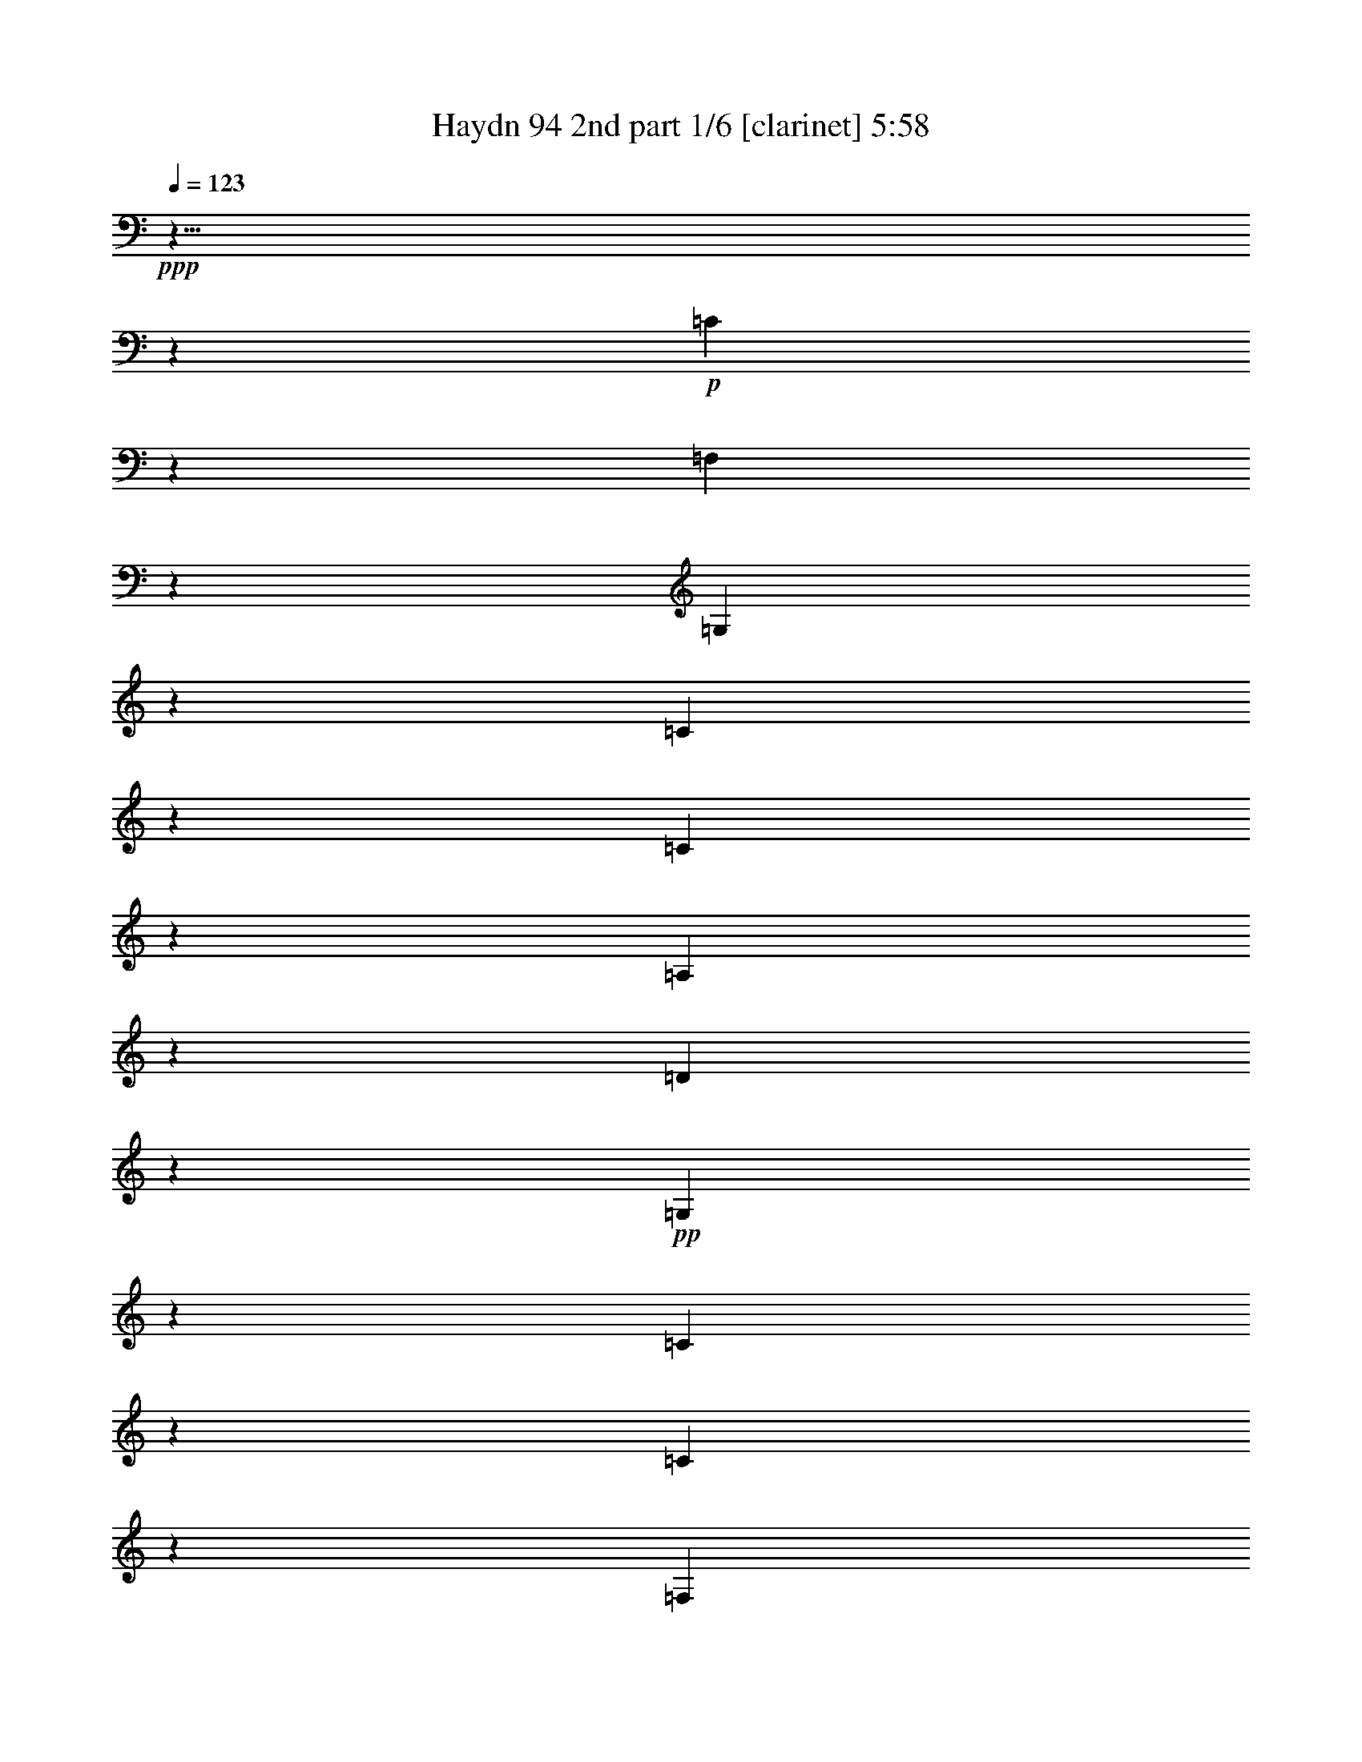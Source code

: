 % Produced with Bruzo's Transcoding Environment

X:1
T:  Haydn 94 2nd part 1/6 [clarinet] 5:58
Z: Transcribed with BruTE
L: 1/4
Q: 123
K: C
+ppp+
z9/8
z2753/968
+p+
[=C499/484]
z2865/968
[=F,1007/968]
z346/121
[=G,983/968]
z2879/968
[=C993/968]
z1391/484
[=C969/968]
z1447/484
[=A,247/484]
z175/121
[=D415/968]
z1465/968
+pp+
[=G,1681/968]
z229/88
[=C145/88]
z545/242
[=C1571/968]
z573/242
[=F,395/242]
z2195/968
[=G,389/242]
z1153/484
[=C783/484]
z2209/968
[=C771/484]
z211/88
[=A,43/44]
z237/242
[=D247/242]
z223/242
[=G,923/968]
z1053/968
+mf+
[=G,883/968=G883/968]
z749/484
+p+
[=B,947/484]
[=C1569/968]
z39/121
[=G,535/968]
z57/121
[=G,391/968]
z64/121
[=G,57/121]
z1339/968
+mp+
[=G,1565/968]
z2237/968
[=G,273/484]
z111/242
+p+
[=G,403/968]
z507/968
[=G,291/484]
z1519/968
[=c37/121]
z347/484
[=c137/484]
z315/484
[=G169/484]
z637/968
[=G331/968]
z287/484
[=E197/484]
z597/968
[=E125/484]
z653/968
[=C823/484]
z323/968
[=F131/242]
z233/484
[=F251/484]
z201/484
[=G445/968]
z265/484
[=G219/484]
z501/968
[=C467/968]
z523/968
[=C445/968]
z285/484
+pp+
[=C519/968]
z214/121
+p+
[=B,947/484]
[=C1597/968]
z71/242
[=F,463/484]
z2763/968
+mp+
[=G,867/968]
z1467/484
[=G,469/484]
z3063/968
+p+
[=c325/968]
z333/484
[=c151/484]
z601/968
[=G367/968]
z609/968
[=G119/484]
z667/968
[=E301/968]
z689/968
[=E279/968]
z625/968
[=C837/484]
z295/968
[=F69/121]
z219/484
[=F409/968]
z45/88
[=G43/88]
z251/484
[=G233/484]
z241/484
[=C243/484]
z525/968
[=C141/242]
z483/968
+pp+
[=C485/968]
z259/121
+mf+
[=C953/968]
z1415/484
+p+
[=C921/968]
z1471/484
[=F,465/484]
z711/242
[=G,257/242]
z2747/968
[=C251/242]
z1385/484
[=C981/968]
z131/44
[=A,23/44]
z347/242
[=D137/242]
z1333/968
[=G,483/484]
z3541/968
+mf+
[=C1057/968]
z1363/484
+p+
[=C1025/968]
z2837/968
[=F,457/484]
z2861/968
[=G,1011/968]
z691/242
[=C987/968]
z2787/968
[=C241/242]
z2899/968
[=A,489/968]
z1405/968
[=D531/968]
z675/484
[=G,535/484]
z1741/484
[=B,947/484]
[=C1521/968]
z359/968
[=G,243/242]
z1359/484
[=G,114/121]
z2839/968
[=G,114/121]
z131/44
[=C45/44]
z2785/968
[=C483/484]
z362/121
[=F123/242]
z701/484
[=G267/484]
z1389/968
[=C547/968]
z115/242
[=C127/242]
z131/242
+pp+
[=C565/968]
z1733/968
+p+
[=B,947/484]
[=C197/121]
z305/968
[=G,513/484]
z2663/968
[=G,967/968]
z2785/968
[=G,483/484]
z257/88
[=C21/22]
z2851/968
[=C1021/968]
z1421/484
[=F273/484]
z337/242
[=G467/968]
z182/121
[=C60/121]
z531/968
[=C279/484]
z489/968
+pp+
[=C479/968]
z2075/968
+mf+
[=C233/484]
z245/484
[=C239/484]
z201/484
[^D445/968]
z497/968
[^D471/968]
z205/484
[=G437/968]
z519/968
[=G449/968]
z431/968
[^D813/484]
z281/968
[=F445/968]
z255/484
[=F229/484]
z211/484
[=D61/484]
[=D303/968]
z47/88
[=D41/88]
z431/968
[=B,537/968]
z19/44
[=B,61/484]
[=B,307/968]
z227/484
[=G,1603/968]
z545/968
+p+
[^G,257/242]
z1373/484
[^G,1005/968]
z1429/484
[^A,507/484]
z251/88
[^D45/44]
z38/11
+mf+
[=C6/11]
z107/242
[=C419/968]
z461/968
[^D507/968]
z435/968
[^D103/242]
z469/968
[=G499/968]
z457/968
[=G195/484]
z245/484
[^D1567/968]
z339/968
[=F127/242]
z56/121
[=F399/968]
z481/968
[=D487/968]
z455/968
[=D49/121]
z489/968
[=B,479/968]
z477/968
[=B,491/968]
z49/121
[=G,193/121]
z603/968
+p+
[^G,485/484]
z255/88
[^G,43/44]
z2917/968
[^A,955/968]
z2819/968
[^D1053/968]
z3497/968
+mf+
[^D,3/8-^D3/8]
[^D,5/8-]
[^D,/4-^D/4]
[^D,375/968]
z131/484
[=G343/968]
z79/121
[=G42/121]
z279/484
[^A,123/242^A123/242-]
[^A58/121-]
[^A,383/968^A383/968-]
[^A20/121]
z85/242
[=D507/968]
z465/968
[=D503/968]
z403/968
[=F1]
[=F565/968]
z157/484
[^G291/968]
z171/242
[^G71/242]
z305/484
[=C371/968=c371/968-]
[=c585/968-]
[=C131/484=c131/484-]
[=c175/484]
z271/968
[=E167/484]
z29/44
[=E41/88]
z457/968
[=F511/968]
z477/968
[=c491/968]
z207/484
[=G61/484]
[=G54/121]
z419/968
[=c61/484]
[=c153/484]
z481/968
[^G487/968]
z125/242
[=c117/242]
z439/968
[=E529/968]
z111/242
[=c403/968]
z505/968
[=F463/968]
z131/242
[=F111/242]
z463/968
[=G505/968]
z467/968
[=G501/968]
z37/88
[^G51/88]
z427/968
[^G105/242]
z1459/968
[^G477/968]
z107/242
[=G149/484]
z93/484
[=F241/968]
[^D61/484-]
[=D26/121^D26/121]
[=D61/484-]
[=C61/484-=D61/484]
[=C61/484]
[=B,191/968]
[=A,227/968]
[=G,395/968]
z577/968
[=G,64/121]
z41/242
[=G,29/121]
[=G,41/88]
z149/484
[=G,61/484]
[=G,119/484]
[=G,155/484]
z61/242
[=G,21/88]
[=G,493/968]
z245/968
[=G,235/968]
[=G,61/121]
z93/484
[=G,61/484-]
[=G,115/484=G115/484]
[=G47/242]
z87/484
[=F61/484]
[=F61/484-]
[^D61/484=F61/484]
[^D61/484-]
[=D61/484-^D61/484]
[=D61/484]
[=C45/242]
[=B,217/968]
[=A,227/968]
[=G,285/968]
z207/968
[=B123/484]
[=c117/484]
[=d113/242]
[=B313/968]
z13/88
[=c21/44]
z36/121
[=c119/484]
[=G221/484]
z233/968
[=G29/121]
[^D503/968]
z117/484
[^D235/968]
[=C499/968]
z175/968
[=C61/484]
[=C61/484-]
[=G,61/484-=C61/484]
[=G,41/22]
[=G,317/968]
z133/968
[=A,123/484]
[=B,235/968]
[=C233/968]
[=D30/121]
[=E63/242]
+mp+
[^F263/968]
[=G2149/968]
z125/8
z2559/484
+p+
[=C233/242]
z1421/484
[=C61/484]
[=C227/242]
z2833/968
[=F1039/968]
z342/121
[=G1015/968]
z356/121
[=C128/121]
z125/44
[=C91/88]
z1431/484
[=A,263/484]
z171/121
[=D447/968]
z717/484
[=G,214/121]
z125/8
z125/8
z125/8
z125/8
z125/8
z125/8
z5475/968
+mf+
[=C227/484]
z171/121
[=C447/968]
z1389/968
[=C61/484]
[=C38/121]
z127/88
[=C19/44]
z463/968
[=D505/968]
z41/88
[=D9/22]
z/2
[=F/2]
z229/484
[=F389/968]
z493/968
[=G475/968]
z481/968
[=G487/968]
z393/968
[=B227/484]
z487/968
[=B481/968]
z1357/968
[=C229/484]
z31/22
[=C41/88]
z1385/968
[=C61/484]
[=C7/22]
z1393/968
[=C211/484]
z1415/968
[=C50/121]
z60/121
[=D61/121]
z227/484
[=D393/968]
z489/968
[=G,479/968]
z499/968
[=G469/968]
z541/968
[=G,61/484]
[=G,213/484]
z2795/968
+p+
[=C239/242]
z559/484
[=C939/968]
z289/242
[=C511/484]
z263/242
[=C245/242]
+mp+
[=F102/121]
z61/484
[=F937/968]
[=D469/484]
[=D937/968]
[=B,102/121]
z61/484
[=B,937/968]
+p+
[=G,415/242]
z1477/968
[=C943/968]
z1131/968
[=C463/484]
z1169/968
[=C1009/968]
z1065/968
[=C124/121]
z1061/968
+mp+
[=A,951/968]
[=D965/968]
+p+
[=D129/121]
[=G,133/121]
[=G,989/968]
[=G,1077/968]
z2331/968
[=G,117/121]
z1139/968
[=C79/88]
z61/484
[=G,1061/968]
[=G,955/968]
[=G,117/121]
z215/242
+mp+
[=G,5553/968]
z3549/968
+p+
[=C116/121]
z1145/968
[=C61/484]
[=C911/968]
z255/242
[=C61/484]
[=C397/484]
z545/484
[=C967/968]
z437/242
[=F61/484]
[=F25/44]
z699/484
[=G943/968]
[=C125/121]
[=C125/121]
[=C983/968]
z158/121
+mf+
[=B,/2-]
[=B,125/484-=G125/484]
[=B,111/484]
[=B,219/484-]
[=B,40/121-=G40/121]
[=B,61/484]
[=C119/242-]
[=C233/484=G233/484]
[=C219/484-]
[=C321/968-=G321/968]
[=C61/484]
[=G,239/242]
[=G,439/968]
[=G,27/121]
z225/968
[=G,355/968]
z61/484
[=G,343/968]
z61/484
[=G,285/968]
z7/44
[=G,321/968]
z61/484
[=B,483/968-]
[=B,351/968-=G351/968]
[=B,61/484]
[=B,219/484-]
[=B,149/484-=G149/484]
[=B,18/121]
[=C119/242-]
[=C343/968-=G343/968]
[=C61/484]
[=C439/968-]
[=C149/484-=G149/484]
[=C145/968]
[=G,239/242-]
[=G,149/242=G149/242]
z71/242
[=G321/968]
z155/968
[=F329/968]
z137/968
[=E79/242]
z61/484
[=D34/121]
z171/968
[=C217/484]
z261/484
[=C223/484]
z172/121
[=C439/968]
z699/484
[=C417/968]
z1405/968
[=C205/484]
z59/121
[=F62/121]
z115/242
[=F387/968]
z493/968
[=G475/968]
z467/968
[=G501/968]
z95/242
[=C951/968]
z365/121
+f+
[=A347/968]
z609/968
[=A359/968]
z521/968
[=G163/484]
z1497/968
[=F159/484]
z29/44
[=F15/44]
z25/44
[=G27/88]
z763/484
[=A289/968=f289/968]
z667/968
[=A301/968=f301/968]
z579/968
[=G67/242=e67/242]
z195/121
[=F47/121=d47/121]
z59/88
[=F29/88=d29/88]
z949/968
[^F6069/968^d6069/968]
z1015/242
+p+
[=G,511/484]
z287/88
[=G,49/44]
z1681/484
+mp+
[=C93/242-=c93/242]
+pp+
[=C621/968]
+mp+
[=c243/968]
z673/968
[=e295/968]
z349/484
[=e135/484]
z323/484
[=C93/242-=g93/242]
+pp+
[=C499/968]
z61/484
+mp+
[=g27/88]
z155/242
[=e1679/968]
z321/968
[=C125/484-=f125/484]
+pp+
[=C371/484]
+mp+
[=f65/242]
z657/968
[=d311/968]
z681/968
[=d287/968]
z315/484
[=C371/968-=B371/968]
+pp+
[=C621/968]
+mp+
[=B157/484]
z603/968
[=G212/121]
z425/968
[=C125/484-=c125/484]
+pp+
[=C371/484-]
+mp+
[=C113/484-=c113/484]
+pp+
[=C691/968-]
+mp+
[=C277/968-=e277/968]
+pp+
[=C65/88-]
+mp+
[=C23/88-=e23/88]
+pp+
[=C83/121-]
+mp+
[=C38/121-=g38/121]
+pp+
[=C86/121-]
+p+
[=C35/121-=g35/121]
+pp+
[=C637/968-]
+p+
[=C831/484-=e831/484]
+pp+
[=C169/484-]
+p+
[=C267/968-=f267/968]
+pp+
[=C725/968-]
+p+
[=C243/968-=f243/968]
+pp+
[=C337/484-]
+p+
[=C147/484-=d147/484]
+pp+
[=C349/484-]
+p+
[=C135/484-=d135/484]
+pp+
[=C647/968-]
+p+
[=C321/968-=B321/968]
+pp+
[=C84/121-]
+p+
[=C37/121-=B37/121]
+pp+
[=C155/242-]
+p+
[=C3/2=G3/2-]
[=G157/968]
z129/242
[=C93/242-=c93/242=e93/242]
+pp+
[=C61/88]
+p+
[=c32/121=e32/121]
z345/484
[=c399/968=e399/968]
z57/88
[=e31/88=g31/88]
z607/968
[=C371/968-=c371/968=e371/968]
+pp+
[=C84/121]
+p+
[=c13/44=e13/44]
z659/968
[=c309/968=e309/968]
z359/484
[=e371/968=g371/968]
z713/968
[=C497/968=c497/968=e497/968]
z823/484
[=C133/242=c133/242=e133/242]
z1611/968
+pp+
[=C1777/968=c1777/968=e1777/968]
z31/2

X:2
T:  Haydn 94 2nd part 2/6 [clarinet] 5:58
Z: Transcribed with BruTE
L: 1/4
Q: 123
K: C
+ppp+
z125/8
z125/8
z125/8
z14149/968
+f+
[=G61/484]
[=G,427/484=G427/484]
z125/8
z125/8
z2217/968
+p+
[=G,14723/968=G14723/968]
z543/968
[=C273/484=c273/484]
z221/484
[=C405/968=c405/968]
z501/968
[=C467/968=c467/968]
z23/44
[=C21/44=c21/44]
z223/484
[=C261/484=c261/484]
z233/484
[=C251/484=c251/484]
z403/968
[=C111/242=c111/242]
z453/44
+mf+
[=E95/88=c95/88]
z125/8
z7411/484
[=E61/484=c61/484]
[=E257/242=c257/242]
z125/8
z125/8
z125/8
z125/8
z125/8
z125/8
z125/8
z125/8
z125/8
z125/8
z125/8
z125/8
z2203/968
[=G387/242]
z635/484
[=G225/242]
[=c995/968]
[=G777/968]
z61/484
[=c245/242]
[=c899/968]
[=G1559/968]
z1259/968
[=G225/242]
[=c995/968]
[=G389/484]
z61/484
[=c857/968]
z61/484
[=c225/242]
[=G1569/968]
z163/484
[=G245/242]
[=G977/968]
[=G1097/484]
z125/8
z125/8
z125/8
z125/8
z125/8
z125/8
z125/8
z1775/242
+p+
[=G,12865/968=G12865/968]
z2139/968
[=C1893/968=E1893/968]
[=E767/484=G767/484]
z347/968
[=G947/484=c947/484]
[=c1631/968=e1631/968]
z8539/968
+f+
[=E61/484=c61/484]
[=E535/968=c535/968]
z211/484
[=E425/968=c425/968]
z83/242
[=c61/484=e61/484]
[=c257/484=e257/484]
z307/968
[=c61/484=e61/484]
[=c19/44=e19/44]
z85/242
[=e61/484=g61/484]
[=e23/44=g23/44]
z329/968
[=e61/484=g61/484]
[=e9/22=g9/22]
z361/968
[=c61/484=e61/484]
[=c485/968=e485/968]
z42/121
[=c61/484=e61/484]
[=c389/968=e389/968]
z185/484
[=d61/484=f61/484]
[=d119/242=f119/242]
z179/484
[=d61/484=f61/484]
[=d61/121=f61/121]
z391/968
[=d57/121]
z487/968
[=d481/968]
z50/121
[=G931/968=d931/968]
z1303/484
[=E61/484=c61/484]
[=E49/88=c49/88]
z19/44
[=E39/88=c39/88]
z41/121
[=c61/484=e61/484]
[=c259/484=e259/484]
z303/968
[=c61/484=e61/484]
[=c211/484=e211/484]
z42/121
[=e61/484=g61/484]
[=e255/484=g255/484]
z325/968
[=e61/484=g61/484]
[=e50/121=g50/121]
z357/968
[=c61/484=e61/484]
[=c489/968=e489/968]
z83/242
[=c61/484=e61/484]
[=c393/968=e393/968]
z183/484
[=c61/484=e61/484]
[=c241/242=e241/242]
z423/242
[=d61/484]
[=d485/968]
z9/22
[=G41/88=d41/88]
z6/11
[=G51/88=d51/88]
z329/968
[=G61/484=d61/484]
[=G47/88=d47/88]
z125/8
z125/8
z125/8
z125/8
z3489/484
[=G61/484=d61/484]
[=G523/968=d523/968]
z39/121
[=G61/484=d61/484]
[=G413/968=d413/968]
z43/121
[=c61/484=e61/484]
[=c251/484=e251/484]
z29/88
[=c61/484=e61/484]
[=c203/484=e203/484]
z353/968
[=G61/484=d61/484]
[=G493/968=d493/968]
z31/88
[=G61/484=g61/484]
[=G263/968=g263/968]
z43/242
[=G39/121=g39/121]
z3/22
[=G177/484=g177/484]
[=G61/484=g61/484]
[=G345/968=g345/968]
[=G61/484=g61/484]
[=G32/121=g32/121]
z179/968
[=G305/968=g305/968]
z141/968
[=d58/121=f58/121]
z493/968
[=d475/968=f475/968]
z403/968
[=c111/242=e111/242]
z499/968
[=c469/968=e469/968]
z103/242
[=G435/968=d435/968]
z261/484
[=G313/968=d313/968]
[=G61/484=d61/484]
[=G23/88=d23/88]
z123/968
[=G61/484=d61/484]
[=G481/968=d481/968]
z53/44
[=E61/484=c61/484]
[=E527/968=c527/968]
z7/22
[=E61/484=c61/484]
[=E417/968=c417/968]
z85/242
[=c61/484=e61/484]
[=c23/44=e23/44]
z315/968
[=c61/484=e61/484]
[=c205/484=e205/484]
z349/968
[=e61/484=g61/484]
[=e497/968=g497/968]
z337/968
[=e61/484=g61/484]
[=e97/242=g97/242]
z491/968
[=c477/968=e477/968]
z43/121
[=c61/484=e61/484]
[=c381/968=e381/968]
z125/242
[=d117/242]
z489/968
[=d479/968]
z399/968
[=G56/121=d56/121]
z45/88
[=G43/88=d43/88]
z51/121
[=E923/968=c923/968]
z67/22
[=C29/88=c29/88]
z29/44
[=C313/968=c313/968]
[=C61/484=c61/484]
[=C127/484=c127/484]
z61/484
[=C61/484=c61/484]
[=C61/242=c61/242]
z89/484
[=C153/484=c153/484]
z161/968
[=C313/968=c313/968]
[=C61/484=c61/484]
[=C251/968=c251/968]
z63/484
[=C61/484=c61/484]
[=C59/242=c59/242]
z545/968
[=C61/484=c61/484]
[=C301/968=c301/968]
z57/121
[=C61/484=c61/484]
[=C269/968=c269/968]
z69/121
[=C61/484=c61/484]
[=C147/484=c147/484]
z465/968
[=C61/484=c61/484]
[=C381/968=c381/968]
z453/968
[=C61/484=c61/484]
[=C34/121=c34/121]
z163/968
[=C161/484=c161/484]
[=C61/484=c61/484]
[=C177/484=c177/484]
[=C61/484=c61/484]
[=C345/968=c345/968]
[=C61/484=c61/484]
[=C265/968=c265/968]
z85/484
[=C157/484=c157/484]
z137/968
[=C347/968=c347/968]
z559/968
[=C61/484=c61/484]
[=C51/121=c51/121]
z703/968
[=C213/968=c213/968]
[=C3051/484=c3051/484]
z12587/968
+p+
[=C125/8-]
[=C1027/484]
z6989/484
[=C7439/968=G7439/968]
z623/968
[=C587/968=G587/968]
z389/242
[=C501/968=G501/968]
z821/484
+pp+
[=C873/484=G873/484]
z31/2

X:3
T:  Haydn 94 2nd part 3/6 [clarinet] 5:58
Z: Transcribed with BruTE
L: 1/4
Q: 123
K: C
+ppp+
+mp+
[=C387/968=c'387/968]
z153/242
[=c'61/484-]
[=C117/484=c'117/484]
z135/242
[=e61/484-]
[=E91/484-=e91/484]
+p+
[=E31/242]
z139/242
+mp+
[=E145/484-=e145/484]
+p+
[=E61/484]
z483/968
+mp+
[=g61/484-]
[=G/4=g/4]
z159/242
[=g61/484-]
[=G105/484=g105/484]
z141/242
[=E1613/968-=e1613/968]
+p+
[=E61/484]
z29/121
+mp+
[=F373/968=f373/968]
z313/484
[=f61/484-]
[=F5/22=f5/22]
z555/968
[=D291/968-=d291/968]
+p+
[=D61/484]
z571/968
+mp+
[=D25/88-=d25/88]
+p+
[=D61/484]
z497/968
+mp+
[=b61/484-]
[=B,57/242=b57/242]
z325/484
[=b61/484-]
[=B,49/242=b49/242]
z579/968
+p+
[=G,799/484-=g799/484]
[=G,61/484]
z123/484
+mp+
[=c'61/484-]
[=C237/968=c'237/968]
z641/968
[=c'61/484-]
[=C205/968=c'205/968]
z569/968
[=E277/968-=e277/968]
+p+
[=E61/484]
z585/968
+mp+
[=E261/968-=e261/968]
+p+
[=E61/484]
z511/968
+mp+
[=g61/484-]
[=G23/121-=g23/121]
+p+
[=G151/968]
z543/968
+mp+
[=g61/484-]
[=G91/484=g91/484]
z593/968
[=E18/11-=e18/11]
+p+
[=E61/484]
z65/242
+mp+
[=c'61/484-]
[=c223/968=c'223/968]
z655/968
[=c'61/484-]
[=c191/968=c'191/968]
z73/121
[^F48/121^f48/121]
z599/968
[^F247/968-^f247/968]
+p+
[^F61/484]
z263/484
[=g61/484-]
[=G1879/968=g1879/968]
[=G,739/968-=g739/968]
[=G,61/484]
z669/484
[=c'61/484-]
[=G,267/968-=E267/968-=c'267/968]
+pp+
[=G,153/242-=E153/242-]
+p+
[=G,89/242-=E89/242-=c'89/242]
+pp+
[=G,49/88=E49/88]
+p+
[=e25/88]
z709/968
[=e259/968]
z635/968
[=g61/484-]
[=G,267/968-=E267/968-=g267/968]
+pp+
[=G,153/242-=E153/242-]
+p+
[=G,89/242-=E89/242-=g89/242]
+pp+
[=G,135/242=E135/242]
+p+
[=e791/484]
z48/121
[=f61/484-]
[=A,267/968-=F267/968-=f267/968]
+pp+
[=A,153/242-=F153/242-]
+p+
[=A,89/242-=F89/242-=f89/242]
+pp+
[=A,135/242=F135/242]
+p+
[=d381/968]
z301/484
[=d245/968]
z325/484
[=b61/484-]
[=B,61/484-=b61/484-]
[=B,61/484-=D61/484-=b61/484]
+pp+
[=B,635/968-=D635/968-]
+p+
[=B,235/968-=D235/968-=b235/968]
+pp+
[=B,15/22=D15/22]
+p+
[=g1689/968]
z139/484
[=c'61/484-]
[=G,61/484-=c'61/484-]
[=G,61/484-=E61/484-=c'61/484]
+pp+
[=G,635/968-=E635/968-]
+p+
[=G,117/484-=E117/484-=c'117/484]
+pp+
[=G,661/968=E661/968]
+p+
[=e367/968]
z617/968
[=e351/968]
z543/968
[=g61/484-]
[=G,61/484-=g61/484-]
[=G,61/484-=E61/484-=g61/484]
+pp+
[=G,635/968-=E635/968-]
+p+
[=G,235/968-=E235/968-=g235/968]
+pp+
[=G,15/22-=E15/22-]
+p+
[=G,61/484=E61/484=e61/484-]
[=e1553/968]
z73/242
[=c'61/484-]
[=A,61/484-=c'61/484-]
[=A,61/484-=E61/484-=c'61/484]
+pp+
[=A,635/968-=E635/968-]
+p+
[=A,235/968-=E235/968-=c'235/968]
+pp+
[=A,659/968=E659/968]
+p+
[^f61/484-]
[=A,265/968-^F265/968-^f265/968]
+pp+
[=A,299/484-^F299/484-]
+p+
[=A,185/484-^F185/484-^f185/484]
+pp+
[=A,525/968^F525/968]
+p+
[=G,61/484-=g61/484-]
[=G,893/968=G893/968=g893/968]
z985/968
+mf+
[=d61/484-=g61/484=b61/484-]
[=D655/968-=B655/968-=d655/968=g655/968-=b655/968]
[=D87/484=B87/484=g87/484]
z1407/968
+mp+
[=D125/121=f125/121]
+p+
[=G,375/968-=g375/968]
[=G,61/484]
z397/968
+mp+
[=e61/484-]
[=C431/484-=e431/484]
[=C61/484=g61/484-]
+p+
[=G,39/121=g39/121]
z21/44
+mp+
[=B,35/88=d35/88]
z307/484
[=d61/484-]
[=B,29/121=d29/121]
z271/484
[=d61/484-]
[=B,361/968-=d361/968]
[=B,61/484=e61/484-]
[=C42/121-=e42/121]
[=C61/484=f61/484-]
[=D315/968=f315/968]
[=E421/968-=g421/968]
[=E61/484=a61/484-]
[=F347/968-=a347/968]
[=F61/484=g61/484-]
[=G,347/968=g347/968]
[=g61/484-]
[=E87/242=g87/242]
[=G,117/242=g117/242]
[=D469/968=f469/968]
[=G,119/242=g119/242]
[=C/2=e/2]
[=G,123/242=g123/242]
[=B,137/484-=d137/484]
[=B,61/484]
z151/242
[=B,/4-=d/4]
[=B,61/484]
z531/968
[=d61/484-]
[=B,729/484-=d729/484]
[=B,/4^d/4-]
[^d71/242]
[=C97/242=e97/242]
z611/968
[=e61/484-]
[=C235/968=e235/968]
z269/484
[=g61/484-]
[=E183/968-=g183/968]
[=E125/968]
z555/968
[=E291/968-=g291/968]
[=E61/484]
z241/484
[=c'61/484-]
[=G243/968=c'243/968]
z635/968
[=c'61/484-]
[=G211/968=c'211/968]
z563/968
[=c807/484-=e807/484]
[=c61/484]
z21/88
[=A247/484-=d247/484]
[=A61/484]
z383/968
[=d61/484-]
[=F171/484=d171/484]
z433/968
[=E123/242=c'123/242]
[=D491/968=b491/968]
+p+
[=C227/484-=a227/484]
[=C61/484=b61/484-]
[=D177/484-=b177/484]
[=D61/484=c'61/484-]
[=E303/968-=c'303/968]
[=E133/968]
z54/121
[=E67/121=c'67/121]
z475/968
[=E123/242-=c'123/242]
[=E61/484]
z1619/968
+mp+
[=f61/484-]
[=D879/968=f879/968]
+p+
[=G,101/242-=g101/242]
[=G,61/484]
z369/968
+mp+
[=e61/484-]
[=C431/484-=e431/484]
[=C61/484=g61/484-]
+p+
[=G,85/242=g85/242]
z217/484
+mp+
[=B,291/968-=d291/968]
[=B,61/484]
z587/968
[=B,259/968-=d259/968]
[=B,61/484]
z257/484
[=d61/484-]
[=B,45/121-=d45/121]
[=B,61/484=e61/484-]
[=C337/968=e337/968]
[=D437/968=f437/968]
[=E421/968=g421/968]
[=a61/484-]
[=F87/242=a87/242]
[=G,469/968=g469/968]
[=E117/242=g117/242]
[=G,347/968-=g347/968]
[=G,61/484]
[=D117/242-=f117/242]
[=D61/484=g61/484-]
[=G,177/484-=g177/484]
[=G,61/484=e61/484-]
[=C181/484-=e181/484]
[=C61/484=g61/484-]
[=G,185/484-=g185/484]
[=G,61/484=d61/484-]
[=B,181/968-=d181/968]
[=B,61/484]
z72/121
[=B,135/484-=d135/484]
[=B,61/484]
z251/484
[=d61/484-]
[=B,729/484-=d729/484]
[=B,/4^d/4-]
[^d163/968]
z61/484
[=C147/484-=e147/484]
[=C61/484]
z73/121
[=C131/484-=e131/484]
[=C61/484]
z255/484
[=g61/484-]
[=E215/968=g215/968]
z647/968
[=g61/484-]
[=E199/968=g199/968]
z575/968
[=G393/968=c'393/968]
z607/968
[=G239/968-=c'239/968]
[=G61/484]
z267/484
[=e61/484-]
[=c761/484=e761/484]
z81/242
[=A523/968=d523/968]
z477/968
[=F491/968=d491/968]
z403/968
[=c'61/484-]
[=E185/484-=c'185/484]
[=E61/484=b61/484-]
[=D185/484-=b185/484]
[=D61/484=a61/484-]
+p+
[=C167/484-=a167/484]
[=C61/484=b61/484-]
[=D45/121-=b45/121]
[=D61/484=c'61/484-]
[=E305/968-=c'305/968]
[=E19/121]
z215/484
[=E269/484=c'269/484]
z505/968
[=c'61/484-]
[=E21/44=c'21/44]
z1987/968
+mf+
[=c'61/484-]
[=C3/8=c'3/8-]
[=c'13/22]
[=C43/121]
z557/968
[=E145/484]
z689/968
[=E279/968]
z623/968
[=G345/968]
z81/121
[=G40/121]
z581/968
[=E215/484-]
[=E123/242-=g123/242]
[=E123/242-=c'123/242]
[=E/4=b/4-]
[=b16/121]
z61/484
+mp+
[=F3/8=b3/8-]
[=b137/968]
[=a189/484]
z61/484
[=F263/968-=a263/968]
+p+
[=F61/484]
z61/484
+mp+
[=g241/968]
z73/484
[=g61/484-]
[=D/4=g/4-]
[=g129/968]
[=f329/968]
z81/484
[=f61/484-]
[=D25/121=f25/121]
z127/968
[=e163/484]
z61/484
[=B,3/8=e3/8-]
[=e137/968]
[=d377/968]
z123/968
[=B,239/968-=d239/968]
+p+
[=B,61/484]
z61/484
+mp+
[=c'241/968]
z85/484
[=b61/484-]
[=G,183/968-=b183/968]
+p+
[=G,47/242-]
+mp+
[=G,123/242-=a123/242]
+p+
[=G,447/968-=g447/968]
[=G,53/242=f53/242-]
[=f61/484]
z61/484
+mp+
[=C355/968=e355/968-]
+p+
[=e571/968]
z61/484
+mp+
[=C141/484]
z619/968
[=E349/968]
z629/968
[=E339/968]
z563/968
[=G71/242]
z355/484
[=G129/484]
z643/968
[=E215/484-]
+mf+
[=E123/242-=g123/242]
[=E123/242-=c'123/242]
[=E241/968=e241/968-]
[=e61/484]
z16/121
+mp+
[=e61/484-]
[=c/4=e/4-]
[=e137/968]
[=d339/968]
z20/121
[=d61/484-]
[=c101/484=d101/484]
z31/242
[=c'239/968]
z19/88
[^F3/8=c'3/8-]
[=c'129/968]
[=b267/968]
z225/968
[^F129/484-=b129/484]
+p+
[^F61/484]
z61/484
+mp+
[=a241/968]
z151/968
[=c'61/484-]
[=G379/968-=c'379/968]
[=G48/121-=b48/121]
+p+
[=G61/484-]
[=G267/968-=d267/968]
[=G61/242-]
[=G361/968-=b361/968]
[=G155/968-]
[=G61/484=g61/484-]
[=G,120/121=g120/121]
z175/121
+mf+
[=C3/8=c'3/8-]
[=c'63/88]
[=C327/968]
z287/484
[=E273/968]
z353/484
[=E131/484]
z80/121
[=G41/121]
z665/968
[=G303/968]
z299/484
[=E215/484-]
[=E123/242-=g123/242]
[=E491/968-=c'491/968]
[=E61/484=b61/484-]
[=b249/968]
z61/484
+mp+
[=F3/8=b3/8-]
[=b137/968]
[=a189/484]
z61/484
[=F123/484-=a123/484]
+p+
[=F61/484]
z61/484
+mp+
[=g241/968]
z163/968
[=g61/484-]
[=D371/968=g371/968]
[=f39/121]
z179/968
[=f61/484-]
[=D183/968=f183/968]
z18/121
[=e325/968]
z61/484
[=B,3/8=e3/8-]
[=e137/968]
[=d361/968]
z69/484
[=d61/484-]
[=B,205/968=d205/968]
z61/484
[=c'65/242]
z47/242
[=G,303/968-=b303/968]
+p+
[=G,189/968-]
+mp+
[=G,123/242-=a123/242]
+p+
[=G,447/968-=g447/968]
[=G,195/968=f195/968-]
[=f61/484]
z65/484
[=e61/484-]
+mp+
[=C/4=e/4-]
+p+
[=e571/968]
z61/484
+mp+
[=C265/968]
z159/242
[=E83/242]
z323/484
[=E161/484]
z145/242
[=G97/242]
z303/484
[=G241/968]
z15/22
[=E215/484-]
+mf+
[=E123/242-=g123/242]
[=E123/242-=c'123/242]
[=E28/121=e28/121-]
[=e61/484]
z18/121
+mp+
[=e61/484-]
[=c/4=e/4-]
[=e137/968]
[=d323/968]
z2/11
[=d61/484-]
[=c93/484=d93/484]
z141/968
[=c'163/484]
z61/484
[^F3/8=c'3/8-]
[=c'129/968]
[=b125/484]
z/4
[^F241/968-=b241/968]
+p+
[^F61/484]
z61/484
+mp+
[=a241/968]
z21/121
[=c'61/484-]
[=G379/968-=c'379/968]
[=G387/968-=b387/968]
+p+
[=G61/484-]
[=G35/88-=d35/88]
[=G3/22-]
[=G4/11-=b4/11]
[=G173/968-]
[=G61/484=g61/484-]
[=G,457/484-=g457/484]
[=G,3/22]
z349/242
[=F993/968]
[=G,197/484]
z507/968
[=E215/484-]
+mf+
[=E123/242=g123/242]
[=G,56/121=c'56/121]
[=e301/968]
z73/484
[=g61/484-]
[=D/4=g/4-]
[=g137/968]
[^f321/968]
z89/484
[=g61/484-]
[=D23/121=g23/121]
z13/88
[^f325/968]
z61/484
[=D483/968=a483/968]
[=E229/484=g229/484]
[=F109/242-=f109/242]
[=F61/484=e61/484-]
[=G179/968=e179/968]
z61/484
[=A/2=d/2-]
[=G,227/484=d227/484]
[=G/2=c'/2-]
[=G,113/242-=c'113/242]
[=G,61/484=b61/484-]
[=F/2=b/2-]
[=G,333/968=b333/968]
[=E/2=c'/2-]
[=G,453/968=c'453/968]
[=D177/484=g177/484-]
[=g61/484]
[^f355/968]
z61/484
[=D36/121=g36/121]
z13/88
[^f79/242]
z61/484
[=D123/242-=g123/242]
[=D185/484-=f185/484]
+p+
[=D61/484-]
+mp+
[=D185/484-=e185/484]
+p+
[=D61/484-]
+mp+
[=D61/484^d61/484-]
[^D181/968-^d181/968]
+p+
[^D17/88]
+mp+
[=e61/484-]
[=E/4=e/4-]
[=e137/968]
[=g85/242]
z159/968
[=c'61/484-]
[=E203/968=c'203/968]
z31/242
[=b239/968]
z19/88
[=G3/8=c'3/8-]
[=c'129/968]
[=g369/968]
z61/484
[=G259/968-=c'259/968]
+p+
[=G61/484]
z61/484
+mp+
[=b241/968]
z151/968
[=c'61/484-]
[=c379/968=c'379/968]
[=g79/242]
z23/121
[=c75/242=e75/242]
z37/242
[=d325/968]
z61/484
[=e185/484-=c'185/484]
+p+
[=e61/484-]
+mp+
[=e185/484-=b185/484]
+p+
[=e61/484-]
+mp+
[=e185/484-=a185/484]
+p+
[=e61/484-]
+mp+
[=e227/968=g227/968-]
[=g61/484]
z71/484
[=f61/484-]
[=d38/121-=f38/121]
+p+
[=d79/484]
z52/121
+mp+
[=f61/484-]
[=d149/484-=f149/484]
+p+
[=d3/22]
z43/121
+mp+
[=c123/242=e123/242]
[=B123/242=d123/242]
[=A57/121=c'57/121]
+p+
[=B241/484=d241/484]
[=c47/88=c'47/88]
z487/968
[=c'61/484-]
[=c153/484-=c'153/484]
[=c87/484]
z107/242
[=c135/242=c'135/242]
z1825/968
[=F993/968]
[=G,449/968]
z113/242
[=E431/968-]
+mf+
[=E491/968-=g491/968]
[=E61/484=c'61/484-]
[=G,163/484=c'163/484]
[=e163/484]
z61/484
[=D3/8=g3/8-]
[=g137/968]
[^f47/121]
z31/242
[=D119/484-=g119/484]
+p+
[=D61/484]
z61/484
+mf+
[^f241/968]
z43/242
[=a61/484-]
[=D45/121-=a45/121]
[=D61/484=g61/484-]
[=E337/968-=g337/968]
[=E61/484=f61/484-]
[=F315/968=f315/968]
[=G291/968-=e291/968]
+mp+
[=G65/484]
+mf+
[=d61/484-]
[=A/2=d/2-]
[=G,83/242=d83/242]
[=c'61/484-]
[=G3/8=c'3/8-]
[=G,453/968=c'453/968]
[=F/2=b/2-]
[=G,227/484=b227/484]
[=E/2=c'/2-]
[=G,113/242-=c'113/242]
[=G,61/484=g61/484-]
[=D117/484=g117/484-]
[=g61/484]
[^f335/968]
z35/242
[=g61/484-]
[=D47/242=g47/242]
z61/484
[^f25/88]
z81/484
[=g61/484-]
[=D371/968-=g371/968]
[=D37/121-=f37/121]
+p+
[=D49/242-]
+mp+
[=D36/121-=e36/121]
+p+
[=D51/242]
+mp+
[^D303/968-^d303/968]
+p+
[^D189/968]
+mp+
[=E3/8=e3/8-]
[=e137/968]
[=g189/484]
z61/484
[=E32/121-=c'32/121]
+p+
[=E61/484]
z61/484
+mp+
[=b241/968]
z153/968
[=c'61/484-]
[=G/4=c'/4-]
[=c'129/968]
[=g161/484]
z169/968
[=c'61/484-]
[=G193/968=c'193/968]
z133/968
[=b163/484]
z61/484
[=c3/8=c'3/8-]
[=c'137/968]
[=g371/968]
z16/121
[=e61/484-]
[=c205/968=e205/968]
z61/484
[=d135/484]
z177/968
[=c'61/484-]
[=e91/484-=c'91/484]
+p+
[=e189/968-]
+mp+
[=e295/968-=b295/968]
+p+
[=e49/242-]
+mp+
[=e36/121-=a36/121]
+p+
[=e51/242-]
+mp+
[=e283/968=g283/968]
z19/88
[=d47/88=f47/88]
z483/968
[=d485/968=f485/968]
z205/484
[=e61/484-]
[=c369/968-=e369/968]
[=c61/484=d61/484-]
[=B371/968=d371/968]
[=A57/121-=c'57/121]
+p+
[=A61/484=d61/484-]
[=B359/968-=d359/968]
[=B61/484=c'61/484-]
[=c305/968-=c'305/968]
[=c73/484]
z437/968
[=c531/968=c'531/968]
z511/968
[=c'61/484-]
[=c57/121=c'57/121]
z997/484
+f+
[=c'61/484-]
[=C151/484-=c'151/484]
[=C123/968]
z105/242
[=c'61/484-]
[=C27/88-=c'27/88]
[=C129/968]
z323/968
[^D131/242^d131/242]
z107/242
[^D19/44-^d19/44]
[^D61/484]
z15/44
[=G47/88=g47/88]
z41/88
[=G395/968-=g395/968]
[=G61/484]
z4/11
+mf+
[^D1583/968-^d1583/968]
[^D61/484]
z25/121
+f+
[=F263/484=f263/484]
z221/484
[=F101/242-=f101/242]
[=F61/484]
z343/968
[=D63/121=d63/121]
z449/968
[=D397/968-=d397/968]
[=D61/484]
z175/484
[=B,497/968=b497/968]
z471/968
[=B,375/968-=b375/968]
[=B,61/484]
z371/968
+mf+
[=g61/484-]
[=G,1393/968-=g1393/968]
[=G,171/968]
z21/44
+mp+
[=C35/88^g35/88]
z177/968
+p+
[^D307/968]
z65/484
+mp+
[^g61/484-]
[=C29/121^g29/121]
z75/484
+p+
[^D391/968]
+mp+
[=c'61/484-]
[=C91/484-=c'91/484]
+p+
[=C123/968]
z127/968
[^D309/968]
z61/484
+mp+
[=C36/121-=c'36/121]
+p+
[=C61/484]
z61/484
[^D241/968]
z61/484
+mp+
[^d61/484-]
[=C30/121^d30/121]
z201/968
+p+
[^D283/968]
z153/968
+mp+
[^d61/484-]
[=C19/88^d19/88]
z87/484
+p+
[^D135/484]
z61/484
[=C181/484^g181/484-]
[^g61/484-]
[^D181/484^g181/484-]
[^g61/484-]
[=C181/484^g181/484-]
[^g61/484-]
[^D103/484-^g103/484]
[^D17/88]
z61/484
+mp+
[^G491/968-=d491/968]
+p+
[^G61/484]
z193/484
+mp+
[=d61/484-]
[^G339/968=d339/968]
z435/968
[^G123/242=d123/242]
[=G123/242^d123/242]
[=F447/968-=f447/968]
[=F61/484=d61/484-]
[^G163/484=d163/484]
+p+
[^d61/484-]
[=G38/121-^d38/121]
[=G41/242]
z415/968
[^d61/484-]
[=G431/968^d431/968]
z477/968
[=G245/484-^d245/484]
[=G61/484]
z845/484
+f+
[=C61/121=c'61/121]
z60/121
[=C61/121=c'61/121]
z95/242
[^d61/484-]
[^D151/484-^d151/484]
[^D41/242]
z183/484
[^D481/968^d481/968]
z387/968
[=g61/484-]
[=G303/968-=g303/968]
[=G39/242]
z387/968
[=g61/484-]
[=G169/484=g169/484]
z205/484
+mf+
[^d61/484-]
[^D1525/968^d1525/968]
z257/968
+f+
[=f61/484-]
[=F303/968-=f303/968]
[=F15/88]
z189/484
[=f61/484-]
[=F347/968=f347/968]
z401/968
[=d61/484-]
[=D301/968-=d301/968]
[=D18/121]
z35/88
[=d61/484-]
[=D85/242=d85/242]
z51/121
[=b61/484-]
[=B,151/484-=b151/484]
[=B,17/121]
z37/88
[=b61/484-]
[=B,159/484=b159/484]
z431/968
+mf+
[=G,813/484=g813/484]
z519/968
+mp+
[^g61/484-]
[=C23/121-^g23/121]
+p+
[=C17/121]
z61/484
[^D315/968]
z61/484
+mp+
[=C295/968^g295/968]
z19/88
+p+
[^D135/484]
z61/484
+mp+
[=C367/968=c'367/968]
z93/484
+p+
[^D149/484]
z131/968
+mp+
[=c'61/484-]
[=C21/88=c'21/88]
z19/121
+p+
[^D391/968]
+mp+
[^d61/484-]
[=C181/968-^d181/968]
+p+
[=C61/484]
z69/484
[^D79/242]
z61/484
+mp+
[=C135/484-^d135/484]
+p+
[=C61/484]
z61/484
[^D241/968]
z139/968
[^g61/484-]
[=C/4^g/4-]
[^g/4-]
[^D/4^g/4-]
[^g/4-]
[=C181/484^g181/484-]
[^g61/484-]
[^D61/484-^g61/484]
[^D271/968]
+mp+
[=d61/484-]
[^G217/484=d217/484]
z445/968
[^G401/968-=d401/968]
+p+
[^G61/484]
z93/242
+mp+
[=d61/484-]
[^G185/484-=d185/484]
[^G61/484^d61/484-]
[=G185/484-^d185/484]
[=G61/484=f61/484-]
[=F163/484=f163/484]
[^G163/484-=d163/484]
+p+
[^G61/484]
[=G531/968^d531/968]
z239/484
[=G489/968-^d489/968]
[=G61/484]
z54/121
[=G535/968-^d535/968]
[=G61/484]
z921/484
+mf+
[^d61/484=g61/484-]
+f+
[^d/2-=g/2-]
[=d/4^d/4-=g/4-]
[=c241/968^d241/968-=g241/968-]
[^A61/484-^d61/484-=g61/484-]
[^G61/484-^A61/484^d61/484-=g61/484-]
[^G61/484^d61/484-=g61/484-]
[=G31/242-^d31/242=g31/242]
[=G61/484]
[=F199/968]
[^D185/484]
z61/484
[^d123/484]
[=f30/121]
[=g241/968]
z207/968
+mf+
[^d135/484]
z61/484
+f+
[^A361/968-^a361/968]
+mf+
[^A61/484-]
+f+
[^A/4-=a/4]
[^A/4-=g/4]
[^A109/484-=f109/484]
[^A213/968-^d213/968]
[^A61/484=d61/484-]
[=d195/968=c'195/968-]
[=c'61/484]
[^a347/968]
z145/968
[^a123/484]
[=c'123/484]
[=d325/968]
z61/484
+mf+
[^a247/968]
z201/968
+f+
[=f/2-]
[^d/4=f/4-]
[^c/4=f/4-]
[=c/4=f/4-]
[^A123/484=f123/484]
[^G61/484-]
[=G199/968-^G199/968]
[=G61/484]
[=F40/121]
z43/242
[=f123/484]
[=g30/121]
[^g155/484]
z69/484
[=f195/484]
[=c'61/484]
[=c'181/484]
[^a61/484]
[^a61/484-]
[^g61/484^a61/484]
[^g61/484-]
[=g61/484^g61/484]
[=g61/484-]
[=f61/484=g61/484]
[=f61/484-]
[=e61/484-=f61/484]
[=e61/484]
[=d135/968]
[=c147/484-=c'147/484]
[=c61/484]
z61/484
[=g199/968]
[^g123/484]
[^a447/968]
[=g61/484]
[=g195/968]
z131/968
[^g61/484]
[^g21/88]
z147/968
[=f61/484]
[=f16/121-]
[=f61/484=g61/484]
[=g16/121-]
[=g61/484^g61/484]
[^g199/968]
z127/968
[=f61/484]
[=f51/242]
z61/484
[=e185/484]
z61/484
[=c123/484=c'123/484]
[=d123/484]
[=e163/484]
z61/484
[=c149/484-=c'149/484]
[=c149/968]
[=f61/484]
[=f189/484]
[=f61/484]
[=f16/121-]
[=f61/484=g61/484]
[=g129/968]
[^g37/121]
z75/484
[=f61/484]
[=f205/968]
z61/484
[=g369/968]
z61/484
[=g61/484]
[=g31/242-]
[=g61/484^g61/484]
[^g31/242-]
[^g61/484^a61/484]
[^a51/242]
z61/484
[=g447/968]
[^g61/484]
[^g257/968]
z61/484
[=c125/484=c'125/484]
[=B125/484=b125/484]
[=c149/484-=c'149/484]
[=c149/968]
[^g61/484]
[^g47/242]
z69/484
[=g61/484]
[=g28/121]
z73/484
[=c'61/484-]
[=c123/968-=c'123/968]
[=c61/484=b61/484-]
[=B31/242-=b31/242]
[=B61/484=c'61/484-]
[=c205/968=c'205/968]
z61/484
[=g163/484]
z61/484
[^f189/484]
z61/484
[=c125/484=c'125/484]
[=B125/484=b125/484]
[=c31/121-=c'31/121]
[=c61/484]
z61/484
[=d201/484]
[^d61/484]
[^d443/968]
z173/968
[^d61/484]
[^d31/242-]
[=d61/484^d61/484]
[=d427/968]
z31/242
[=c28/121=c'28/121]
[=g361/968]
z61/484
[=f/4]
[^d/4]
[=d217/968]
[=c61/484-=c'61/484-]
[=c191/968=b191/968-=c'191/968]
[=B61/484-=b61/484]
[=B61/484=a61/484-]
[=A61/484-=a61/484]
[=A61/484=g61/484-]
[=G26/121=g26/121]
z135/968
[=g61/484-]
[=d31/242-=g31/242]
[=d61/484=a61/484-]
[^d123/968-=a123/968]
[^d61/484=b61/484-]
[=f205/968=b205/968]
z61/484
[=d255/968-=g255/968]
[=d61/484]
z61/484
[^d483/968=c'483/968]
z27/121
[^d125/484=c'125/484]
[=B251/484=d251/484]
z169/968
[=d61/484-]
[=B61/484-=d61/484]
[=B61/484^d61/484-]
[=c283/968-^d283/968]
[=c75/484]
z81/484
[^d61/484-]
[=c31/242-^d31/242]
[=c61/484^f61/484-]
[=c149/484-^f149/484]
[=c131/968]
z61/484
[=c28/121^f28/121]
[=g361/968]
z61/484
[=f/4]
[^d/4]
[=d217/968]
[=c61/484-=c'61/484-]
[=c24/121=b24/121-=c'24/121]
[=B61/484-=b61/484]
[=B61/484=a61/484-]
[=A61/484-=a61/484]
[=G61/484-=A61/484=g61/484-]
[=G109/484=g109/484]
z31/242
[=b61/484-]
[=B31/242-=b31/242]
[=B61/484=c'61/484-]
[=c31/242-=c'31/242]
[=c61/484=d61/484]
[=d51/242]
z61/484
[=B149/484-=b149/484]
[=B149/968]
[=c'61/484-]
[=c53/121=c'53/121]
z205/968
[=c125/484=c'125/484]
[=G391/968-=g391/968]
[=G61/484]
z79/484
[=g61/484-]
[=G61/484-=g61/484]
[=G61/484^d61/484-]
[^D283/968-^d283/968]
[^D161/968]
z151/968
[^d61/484-]
[^D31/242-^d31/242]
[^D61/484=c'61/484-]
[=C41/121=c'41/121]
z223/968
[=C28/121=c'28/121]
[=G,139/484-=g139/484]
[=G,61/484]
z61/484
[=A,57/242=a57/242]
[=B,125/484=b125/484]
[=C28/121=c'28/121]
[=D223/968=d223/968]
[=E223/968=e223/968]
[^F61/484-^f61/484-]
[^F28/121^f28/121=g28/121-]
[=G183/968-=g183/968]
[=G17/88]
[=a61/484-]
[=A31/242-=a31/242]
[=A61/484=b61/484-]
[=B31/242-=b31/242]
[=B61/484=c'61/484-]
[=c61/484-=c'61/484]
[=c61/484=d61/484]
[=d61/484-]
[=d61/484=e61/484]
+mf+
[=e61/484-]
[=e61/484^f61/484]
[^f61/484]
[=g3233/968]
+mp+
[=b1101/968]
+p+
[=d101/88]
[=b1127/968]
[=g283/242]
[^f577/484]
[=f3081/968]
+mp+
[=e61/121]
[=g63/121]
+p+
[=f521/968]
[=a397/968]
z675/968
[=a207/484]
z657/968
[=f311/968]
z195/242
[=f309/968]
z391/484
[=d107/242]
z683/968
[=d203/484]
z705/968
[=b48/121]
z17/22
[=b31/88]
z921/968
[=C36/121-=e36/121]
[=C61/484]
z61/484
[=E30/121-=g30/121]
[=E61/484]
z61/484
[=C30/121-=e30/121]
[=C61/484]
z61/484
[=E245/968-=g245/968]
[=E149/968]
[=e61/484-]
[=C19/88=e19/88]
z161/968
[=g61/484-]
[=E91/484-=g91/484]
[=E47/242]
[=e61/484-]
[=C193/968=e193/968]
z133/968
[=g61/484-]
[=E51/242=g51/242]
z61/484
[=C189/484=e189/484]
z61/484
[=E371/968=g371/968]
z16/121
[=e61/484-]
[=C205/968=e205/968]
z61/484
[=E149/484-=g149/484]
[=E149/968]
[=e61/484-]
[=C91/484-=e91/484]
[=C31/242]
z61/484
[=E30/121-=g30/121]
[=E61/484]
z61/484
[=C30/121-=e30/121]
[=C61/484]
z61/484
[=E30/121-=g30/121]
[=E61/484]
z61/484
[=A,30/121-=a30/121]
[=A,61/484]
z61/484
[=D45/121=d45/121]
z61/484
[=A,/4-=a/4]
[=A,61/484]
z61/484
[=D65/242-=d65/242]
[=D149/968]
[=a61/484-]
[=A,91/484-=a91/484]
[=A,17/88]
[=d61/484-]
[=D183/968-=d183/968]
[=D125/968]
z61/484
[=A,241/968=a241/968]
z147/968
[=d61/484-]
[=D205/968=d205/968]
z61/484
[=G,93/242=b93/242]
z127/968
[=d61/484-]
[=B,235/968=d235/968]
z13/88
[=b61/484-]
[=G,51/242=b51/242]
z61/484
[=B,255/968-=d255/968]
[=B,61/484]
z61/484
[=G,30/121-=b30/121]
[=G,61/484]
z61/484
[=D30/121-=f30/121]
[=D61/484]
z61/484
[=B,30/121-=d30/121]
[=B,61/484]
z61/484
[=D30/121-=f30/121]
[=D61/484]
z61/484
[=C179/484=e179/484]
z61/484
[=E183/484=g183/484]
z133/968
[=e61/484-]
[=C205/968=e205/968]
z61/484
[=E3/11-=g3/11]
[=E61/484]
z61/484
[=C30/121-=e30/121]
[=C61/484]
z61/484
[=E30/121-=g30/121]
[=E61/484]
z61/484
[=C127/484-=e127/484]
[=C37/242]
[=g61/484-]
[=E201/968=g201/968]
z125/968
[=e61/484-]
[=C237/968=e237/968]
z141/968
[=g61/484-]
[=E221/968=g221/968]
z157/968
[=e61/484-]
[=C205/968=e205/968]
z61/484
[=E30/121-=g30/121]
[=E61/484]
z61/484
[=C30/121-=e30/121]
[=C61/484]
z61/484
[=E30/121-=g30/121]
[=E61/484]
z61/484
[=C349/968=e349/968]
z61/484
[=E185/484=g185/484]
z61/484
[=C367/968=e367/968]
z3/22
[=a61/484-]
[=E115/484=a115/484]
z37/242
[=e61/484-]
[=C205/968=e205/968]
z61/484
[=E249/968-=a249/968]
[=E61/484]
z61/484
[=A,30/121-=c'30/121]
[=A,61/484]
z61/484
[=C30/121-^f30/121]
[=C61/484]
z61/484
[=A,67/242-=c'67/242]
[=A,149/968]
[^f61/484-]
[=C93/484^f93/484]
z139/968
[=b61/484-]
[=B,223/968=b223/968]
z155/968
[=g61/484-]
[=D23/121-=g23/121]
[=D25/121]
[=b61/484-]
[=B,23/121-=b23/121]
[=B,61/484]
z61/484
[=D357/968=g357/968]
z61/484
+pp+
[=b61/484-]
[=B,791/968-=b791/968]
[=B,45/242]
z145/121
+p+
[=C291/968-=c'291/968]
[=C61/484]
z587/968
[=C259/968-=c'259/968]
[=C61/484]
z257/484
[=e61/484-]
[=E211/968=e211/968]
z325/484
[=e61/484-]
[=E49/242=e49/242]
z579/968
[=G389/968=g389/968]
z305/484
[=g61/484-]
[=G59/242=g59/242]
z537/968
[=e61/484-]
[=E757/484-=e757/484]
[=E63/484]
z207/968
[=F69/242-=f69/242]
[=F61/484]
z301/484
[=F61/242-=f61/242]
[=F61/484]
z6/11
[=d61/484-]
[=D183/968-=d183/968]
[=D135/968]
z545/968
[=D151/484=d151/484]
z593/968
[=B,375/968=b375/968]
z579/968
[=B,267/968-=b267/968]
[=B,61/484]
z505/968
+pp+
[=g61/484-]
[=G,141/88=g141/88]
z295/968
+p+
[=c'61/484-]
[=C183/968-=c'183/968]
[=C63/484]
z285/484
[=C69/242-=c'69/242]
[=C61/484]
z62/121
[=e61/484-]
[=E229/968=e229/968]
z633/968
[=e61/484-]
[=E213/968=e213/968]
z51/88
[=G285/968-=g285/968]
[=G61/484]
z593/968
[=G23/88-=g23/88]
[=G61/484]
z65/121
[=e61/484-]
[=E192/121=e192/121]
z155/484
[=c147/484-=c'147/484]
[=c61/484]
z73/121
[=c131/484-=c'131/484]
[=c61/484]
z511/968
[^f61/484-]
[^F107/484^f107/484]
z647/968
[^f61/484-]
[^F199/968^f199/968]
z72/121
[=G1017/484=g1017/484]
+pp+
[=G,1019/968-=g1019/968]
[=G,61/484]
z1161/968
+p+
[=F125/121=f125/121]
[=G,379/968-=g379/968]
[=G,61/484]
z197/484
[=e61/484-]
[=E861/968-=e861/968]
[=E61/484=g61/484-]
[=G,79/242=g79/242]
z459/968
[=D97/242=d97/242]
z611/968
[=d61/484-]
[=D235/968=d235/968]
z49/88
[=d61/484-]
[=D45/121-=d45/121]
[=D61/484^c61/484-]
[^C42/121-^c42/121]
[^C61/484=d61/484-]
[=D79/242=d79/242]
[=E421/968-=e421/968]
[=E61/484=f61/484-]
[=F347/968-=f347/968]
[=F61/484=g61/484-]
[=G,347/968=g347/968]
[=e61/484-]
[=E87/242=e87/242]
[=G,117/242=g117/242]
[=D469/968=d469/968]
[=G,347/968-=g347/968]
[=G,61/484]
[=C117/242-=c'117/242]
[=C61/484=g61/484-]
[=G,173/484-=g173/484]
[=G,61/484=g61/484-]
[=G767/484=g767/484]
z2129/968
[=C145/484-=c'145/484]
[=C61/484]
z147/242
[=C129/484-=c'129/484]
[=C61/484]
z257/484
[=e61/484-]
[=E211/968=e211/968]
z651/968
[=e61/484-]
[=E195/968=e195/968]
z145/242
[=G97/242=g97/242]
z611/968
[=g61/484-]
[=G235/968=g235/968]
z269/484
[=c'61/484-]
[=c757/484-=c'757/484]
[=c125/968]
z207/968
[=F69/242-=f69/242]
[=F61/484]
z301/484
[=F61/242-=f61/242]
[=F61/484]
z529/968
[=g61/484-]
[=G91/484-=g91/484]
[=G135/968]
z545/968
[=G151/484=g151/484]
z27/44
[=C247/484-=c'247/484]
[=C61/484]
z97/242
[=c'61/484-]
[=C153/484-=c'153/484]
[=C19/121]
z225/484
+pp+
[=C47/88-=c'47/88]
[=C61/484]
z208/121
+p+
[=F125/121=f125/121]
[=G,241/484=g241/484]
z103/242
[=e61/484-]
[=E863/968=e863/968]
[=G,417/968-=g417/968]
[=G,61/484]
z89/242
[=D185/484=d185/484]
z629/968
[=d61/484-]
[=D217/968=d217/968]
z279/484
[=D241/484=d241/484]
[^C229/484-^c229/484]
[^C61/484=d61/484-]
[=D315/968=d315/968]
[=E211/484-=e211/484]
[=E61/484=f61/484-]
[=F173/484-=f173/484]
[=F61/484=g61/484-]
[=G,347/968-=g347/968]
[=G,61/484=e61/484-]
[=E347/968-=e347/968]
[=E61/484=g61/484-]
[=G,87/242=g87/242]
[=D117/242=d117/242]
[=G,469/968=g469/968]
[=C469/968=c'469/968]
[=G,117/242-=g117/242]
[=G,61/484=g61/484-]
[=G1515/968=g1515/968]
z2147/968
[=C34/121-=c'34/121]
[=C61/484]
z303/484
[=C30/121-=c'30/121]
[=C61/484]
z533/968
[=e61/484-]
[=E91/484-=e91/484]
[=E131/968]
z549/968
[=E149/484=e149/484]
z299/484
[=G185/484=g185/484]
z629/968
[=g61/484-]
[=G217/968=g217/968]
z557/968
[=c405/242-=c'405/242]
[=c61/484]
z113/484
[=F379/968=f379/968]
z155/242
[=f61/484-]
[=F113/484=f113/484]
z137/242
[=G149/484-=g149/484]
[=G61/484]
z141/242
[=G141/484-=g141/484]
[=G61/484]
z245/484
[=c'61/484-]
[=C305/968-=c'305/968]
[=C43/242]
z205/484
[=c'61/484-]
[=C109/242=c'109/242]
z485/968
+pp+
[=c'61/484-]
[=C309/968-=c'309/968]
[=C173/968]
z1897/968
+f+
[=c'323/968]
[=e25/121]
z61/484
[=g201/968]
z61/484
[=G,145/484-=E145/484-=c145/484-=c'145/484]
[=G,145/484=E145/484=c145/484=b145/484]
[=c'167/968]
z61/484
[=e159/484]
[=g183/968]
z67/484
[=c'49/242]
z61/484
[=G,145/484-=E145/484-=c145/484-=e145/484]
[=G,21/121=E21/121=c21/121=d21/121]
z61/484
[=e289/968]
[=g201/968]
z61/484
[=c'323/968]
[=e25/121]
z61/484
[=G145/484-=c145/484-=e145/484-=g145/484]
[=G21/121=c21/121=e21/121^f21/121]
z61/484
[=g145/484]
[=c'195/968]
z61/484
[=e159/484]
[=g195/968]
z61/484
[=E145/484-=c145/484-=g145/484=c'145/484]
[=E21/121=c21/121=g21/121]
z61/484
[=e289/968]
[=f61/484]
[=f201/968]
[=g161/484]
[=a61/484]
[=a25/121]
[=g61/484]
[=g169/968]
[=f145/484]
[=e289/968]
[=d61/484]
[=d49/242]
[=e49/242]
z61/484
[=f79/242]
[=e61/484]
[=e169/968]
[=d145/484]
[=c289/968=c'289/968]
[=b61/484-]
[=B61/484-=b61/484]
[=B61/484]
[=c'61/484-]
[=c61/484-=c'61/484]
[=c61/484]
[=d59/242]
[=c'61/484-]
[=c61/484-=c'61/484]
[=c61/484]
[=B213/968=b213/968]
[=a61/484-]
[=A61/484-=a61/484]
[=A61/484]
[=G/4=g/4]
[=a61/484-]
[=A61/484-=a61/484]
[=A61/484]
[=G269/968=g269/968]
[=f61/484-]
[=F61/484-=f61/484]
[=F61/484]
[=E213/968=e213/968]
[=d61/484-]
[=D61/484-=d61/484]
[=D61/484]
[=C247/968-=c'247/968]
[=C61/484=e61/484-]
[=e61/484]
z61/484
[=g79/484]
z61/484
[=G,145/484-=E145/484-=c145/484-=c'145/484]
[=G,145/484=E145/484=c145/484=b145/484]
[=c'21/121]
z61/484
[=e317/968]
[=g17/88]
z65/484
[=c'49/242]
z61/484
[=G,145/484-=E145/484-=c145/484-=e145/484]
[=G,145/484=E145/484=c145/484=d145/484]
[=e167/968]
z61/484
[=g201/968]
z61/484
[=c'323/968]
[=e25/121]
z61/484
[=G145/484-=c145/484-=e145/484-=g145/484]
[=G21/121=c21/121=e21/121^f21/121]
z61/484
[=g145/484]
[=c'195/968]
z61/484
[=e159/484]
[=g195/968]
z61/484
[=E145/484-=c145/484-=g145/484=c'145/484]
[=E21/121=c21/121=g21/121]
z61/484
[=e289/968]
[=e61/484]
[=e201/968]
[=e161/484]
[=e61/484]
[=e25/121]
[=e61/484]
[=e169/968]
[=e145/484]
[=e289/968]
[=d61/484]
[=d49/242]
[=c'49/242]
z61/484
[=b79/242]
[=a61/484]
[=a169/968]
[=g145/484]
[^f289/968]
[=g61/484]
[=g201/968]
[=e61/484]
[=e51/242]
[=d327/968]
[=c'61/484-]
[=c61/484-=c'61/484]
[=c61/484]
[=b61/484-]
[=B61/484-=b61/484]
[=B61/484]
[=A155/968=a155/968]
z61/484
[=G511/968-=g511/968]
[=G61/484]
z1601/968
+p+
[=c'61/484-]
[=C1481/968-=c'1481/968]
[=C61/484=g61/484-]
[=G,185/484=g185/484]
[=E1583/968=e1583/968]
[=C123/242=c'123/242]
[=G1603/968=g1603/968]
[=E491/968-=e491/968]
[=E61/484=c'61/484-]
[=c365/242-=c'365/242]
+mp+
[=c61/484=b61/484-]
[=B183/968-=b183/968]
[=B17/88]
[=b61/484-]
[=B347/968-=b347/968]
[=B61/484=a61/484-]
[=A113/484=a113/484]
z61/484
[=A117/242=a117/242]
[=G347/968=g347/968]
z61/484
[=G469/968=g469/968]
[=F75/242-=f75/242]
[=F21/121]
[=f61/484-]
[=F173/484-=f173/484]
[=F61/484=e61/484-]
[=E45/242-=e45/242]
[=E167/968]
[=e61/484-]
[=E87/242=e87/242]
[=D347/968=d347/968]
z61/484
[=D117/242=d117/242]
[=C347/968=c'347/968]
z61/484
[=C475/968=c'475/968]
+p+
[=B,371/968=b371/968]
z61/484
[=A,129/242=a129/242]
[=G,52/121-=g52/121]
[=G,61/484]
[=c'61/484-]
[=C1481/968=c'1481/968]
[=G,491/968=g491/968]
[=E1583/968=e1583/968]
[=C123/242=c'123/242]
[=G801/484-=g801/484]
[=G61/484=e61/484-]
[=E185/484-=e185/484]
[=E61/484=c'61/484-]
[=c365/242-=c'365/242]
+mp+
[=c61/484=g61/484-]
[=G185/484-=g185/484]
[=G61/484=e61/484]
[=e713/484-]
[=e61/484=c'61/484-]
[=c233/968=c'233/968]
z61/484
[=B59/121=b59/121]
+p+
[=A183/484=a183/484]
z61/484
[=G503/968-=g503/968]
[=G61/484^f61/484-]
[^F93/484-^f93/484]
[^F107/484]
[=g61/484-]
[=G84/121-=g84/121]
[=G127/968]
z75/484
[=g61/484-]
[=G273/484-=g273/484]
[=G75/484]
z83/484
[=g61/484-]
[=G85/121=g85/121]
z375/242
[=f61/484-]
[=F741/484=f741/484]
[=G,123/242=g123/242]
[=E1583/968=e1583/968]
[=G,123/242=g123/242]
[=D863/968=d863/968]
z26/121
[=D95/121=d95/121]
z24/121
[=D483/968=d483/968]
[=E457/968-=e457/968]
+mp+
[=E61/484=f61/484-]
[=F315/968=f315/968]
[=G211/484=g211/484]
[^g61/484-]
[^G347/968-^g347/968]
[^G61/484=a61/484-]
[=A179/968-=a179/968]
[=A167/968]
[^f61/484-]
[^F347/968-^f347/968]
[^F61/484=g61/484-]
[=G113/484=g113/484]
z61/484
[=E59/121=e59/121]
[=F183/484=f183/484]
z61/484
[^D503/968-^d503/968]
[^D61/484=e61/484-]
[=E93/484-=e93/484]
[=E107/484]
[=d61/484-]
[=D47/242-=d47/242]
[=D65/484]
z631/968
[=d61/484-]
[=D215/968=d215/968]
z647/968
+p+
[=d61/484-]
[=D883/968=d883/968]
[^D533/484-^d533/484]
[^D61/484=e61/484-]
[=E741/484=e741/484]
[=C491/968=c'491/968]
[=G1583/968=g1583/968]
[=E123/242=e123/242]
[=c73/88=c'73/88]
[=G67/242=g67/242]
[=e65/88]
+mp+
[=c119/484=c'119/484]
[=g197/242-]
[=e61/484=g61/484]
[=e141/968-]
[=e61/484=c'61/484]
[=c'171/242]
z239/121
+p+
[=A375/484=a375/484]
z15/11
[=D815/968-=d815/968]
[=D61/484]
[=F1999/968-=f1999/968]
[=F61/484=e61/484-]
[=E789/968-=e789/968]
[=E157/968]
z1183/968
+f+
[=d181/484=f181/484]
z61/484
[=d181/484=f181/484]
z61/484
[=d27/88=f27/88-]
[=f133/968]
[=f61/484-]
[=d49/242=f49/242]
z61/484
[=e177/484=c'177/484]
z61/484
[=c177/484=e177/484]
z61/484
[=e37/121-=c'37/121]
[=e67/484]
[=e61/484-]
[=c97/484=e97/484]
z123/968
[=b61/484-]
[=g239/968=b239/968]
z123/968
+fff+
[=g61/484-]
[=G61/484-=g61/484]
[=G61/484=g61/484-]
[=G61/484-=g61/484]
[=G153/484=g153/484]
z61/484
+f+
[=G75/242-=g75/242]
[=G137/968]
[=g61/484-]
[=G217/968=g217/968]
z137/968
[=g61/484-]
[=G225/968=g225/968]
z129/968
[=g61/484-]
[=G189/968=g189/968]
z61/484
[=G75/242-=g75/242]
[=G137/968]
[=d61/484-]
[=d181/968=f181/968-]
[=f181/968]
[=f61/484-]
[=d181/968-=f181/968]
[=d181/968]
[=d61/484-]
[=d47/242=f47/242]
z61/484
[=d75/242-=f75/242]
[=d137/968]
[=c'61/484-]
[=e181/968-=c'181/968]
[=e173/968]
[=e61/484-]
[=c181/968-=e181/968]
[=c87/484]
[=c'61/484-]
[=e47/242=c'47/242]
z61/484
[=c255/968-=e255/968]
[=c61/484]
z61/484
[=g30/121-=b30/121]
[=g61/484]
z61/484
+fff+
[=G181/968=g181/968]
[=G/4=g/4]
+ff+
[=G151/484=g151/484]
z16/121
+f+
[=g61/484-]
[=G49/242=g49/242]
z61/484
[=G139/484-=g139/484]
[=G61/484]
z61/484
[=F30/121-=f30/121]
[=F61/484]
z61/484
[=E/4-=e/4]
[=E67/484]
[=d61/484-]
[=D195/968=d195/968]
z61/484
[=C323/968-=c'323/968]
[=C24/121=e24/121]
z131/968
[=g25/121]
z61/484
[=G,145/484-=E145/484-=c'145/484]
[=G,21/121=E21/121=b21/121]
z61/484
[=c'145/484]
[=e195/968]
z61/484
[=g159/484]
[=c'195/968]
z61/484
[=G,145/484-=E145/484-=c145/484-=e145/484]
[=G,21/121=E21/121=c21/121=d21/121]
z61/484
[=e145/484]
[=g25/121]
z61/484
[=c'323/968]
[=e25/121]
z61/484
[=G145/484-=c145/484-=e145/484-=g145/484]
[=G21/121=c21/121=e21/121^f21/121]
z61/484
[=g145/484]
[=c'195/968]
z61/484
[=e159/484]
[=g191/968]
z63/484
[=E145/484-=c145/484-=g145/484-=c'145/484]
[=E21/121=c21/121=g21/121=b21/121]
z61/484
[=c'289/968]
[=a61/484]
[=a101/484]
[=g25/121]
z61/484
[=f161/484]
[=e61/484]
[=e169/968]
[=d289/968]
[=c289/968=c'289/968]
[=b61/484-]
[=B61/484-=b61/484]
[=B61/484]
[=a61/484-]
[=A61/484-=a61/484]
[=A61/484]
[=G221/968=g221/968]
[=f61/484-]
[=F61/484-=f61/484]
[=F61/484]
[=E213/968=e213/968]
[=d61/484-]
[=D21/121-=d21/121]
[=D61/484=c'61/484-]
[=C35/242=c'35/242-]
[=c'61/484]
[=C323/968]
[=C25/121]
z61/484
[=C201/968]
z61/484
[=C323/968]
[=C25/121]
z61/484
[=C201/968]
z61/484
[=C161/484]
[=C201/968]
z61/484
[=C201/968]
z61/484
[=C161/484]
[=C261/968]
[=f61/484-]
[=C35/242=f35/242]
z61/484
+mf+
[=C323/968]
[=C261/968]
+f+
[=f61/484-]
[=C223/968=f223/968]
+mf+
[=C21/121]
z61/484
[=C59/242]
+f+
[=C127/484=e127/484]
z61/484
+mf+
[=C159/484]
[=C95/484]
z61/484
[=C145/484]
[=C21/121]
z61/484
[=C235/968]
+f+
[=C131/484=d131/484]
z61/484
+mf+
[=C25/121]
z61/484
[=C131/484]
+f+
[=C111/484=d111/484]
z61/484
+mf+
[=C145/484]
[=C59/242]
+f+
[=C/4=e/4-]
[=e135/968]
+mf+
[=C195/968]
z61/484
[=C39/121]
[=C21/121]
z61/484
[=C145/484]
[=C59/242]
+f+
[=C/4=c'/4-]
[=c'141/968]
+mf+
[=C25/121]
z61/484
[=C131/484]
+f+
[=C223/968=c'223/968]
z61/484
+mf+
[=C145/484]
[=C117/484]
+f+
[=c'61/484-]
[=C32/121=c'32/121]
+mf+
[=C195/968]
z61/484
[=C313/968]
[=C21/121]
z61/484
[=C289/968]
[=C235/968]
+f+
[=c'61/484-]
[=C20/121=c'20/121]
z61/484
+mf+
[=C169/484]
[=C7/44]
z61/484
+f+
[=C/4=c'/4-]
[=c'9/44]
+mf+
[=C107/484]
z39/242
[=C179/968]
z61/484
+f+
[=c'61/484-]
[^D267/44-=c'267/44]
[^D101/484]
z511/121
+p+
[=E389/968=g389/968]
z57/88
[=g61/484-]
[=E219/968=g219/968]
z569/968
[=C65/121=e65/121]
z1729/968
[=f61/484-]
[=D17/88-=f17/88]
[=D35/242]
z151/242
[=D91/242=f91/242]
z287/484
[=B,257/484-=d257/484]
[=B,61/484]
z83/44
+pp+
[=e61/484-^a61/484-]
[=G,31/8=E31/8=e31/8-^a31/8-]
[^C422/121=e422/121^a422/121]
z479/968
[=B,4-=D4-=f4-^g4]
[=B,3393/968=D3393/968=f3393/968=g3393/968]
z53/88
[=G,4=E4=e4-^a4-]
[^C155/44=e155/44^a155/44]
z223/484
[=B,31/8-=D31/8-=f31/8-^g31/8]
[=B,3425/968-=D3425/968-=f3425/968=g3425/968]
[=B,61/484=D61/484]
z25/44
+p+
[=C37/121-=e37/121]
[=C61/484]
z633/968
[=e61/484-]
[=C213/968=e213/968]
z603/968
[=e61/484-]
[=C243/968=e243/968]
z335/484
[=E27/88-=g27/88]
[=E61/484]
z259/484
[=e61/484-]
[=C17/88-=e17/88]
[=C141/968]
z603/968
[=C365/968=e365/968]
z573/968
[=C395/968=e395/968]
z29/44
[=g61/484-]
[=E26/121=g26/121]
z93/121
[=e61/484-]
[=C465/968=e465/968]
z1557/968
[=C499/968-=e499/968]
[=C61/484]
z761/484
+pp+
[=C218/121-=e218/121]
[=C61/484]
z31/2

X:4
T:  Haydn 94 2nd part 4/6 [flute] 5:58
Z: Transcribed with BruTE
L: 1/4
Q: 123
K: C
+ppp+
z125/8
z125/8
z125/8
z7091/484
+mf+
[=G,411/484=G411/484]
z125/8
z125/8
z203/88
+mp+
[=F61/484-]
[=D887/484=F887/484]
[=C779/484=E779/484]
z321/968
[=B,69/242-=D69/242]
[=B,129/968]
z27/44
[=B,63/242-=D63/242]
[=B,61/484]
z261/484
[=D61/484-]
[=B,45/121-=D45/121]
[=B,61/484=E61/484-]
[=C337/968=E337/968]
+mf+
[=D109/242=F109/242]
[=E423/968=G423/968]
[=F937/968=A937/968]
[=E469/484=G469/484]
[=D118/121-=F118/121]
[=D61/484=E61/484-]
[=C733/968-=E733/968]
[=C61/484]
[=B,25/88-=D25/88]
[=B,141/968]
z53/88
[=B,263/968-=D263/968]
+mp+
[=B,61/484]
z511/968
[=D61/484-]
[=B,1=D1-]
[=D245/484]
[^D101/242]
z61/484
[=C25/88-=E25/88]
[=C133/968]
z591/968
[=C255/968-=E255/968]
[=C61/484]
z259/484
[=G61/484-]
[=E207/968=G207/968]
z327/484
[=G61/484-]
[=E24/121=G24/121]
z53/88
[=G35/88=c35/88]
z615/968
[=G353/968=c353/968]
z271/484
[=e61/484-]
[=c757/484=e757/484]
z83/242
[=A515/968=d515/968]
z/2
[=F/2=d/2]
z103/242
[=c61/484-]
[=E369/968-=c369/968]
[=E61/484=B61/484-]
[=D185/484=B185/484]
[=C57/121-=A57/121]
[=C61/484=B61/484-]
[=D45/121=B45/121]
[=c61/484-]
[=E69/242-=c69/242]
+p+
[=E173/968]
z439/968
[=E529/968=c529/968]
z257/484
[=c61/484-]
[=E453/968=c453/968]
z1997/968
+mf+
[=C257/242=c257/242]
z125/8
z5195/968
[=G123/242]
[=c123/242]
[=e355/968]
z137/968
[=e125/242]
+mp+
[=d331/968]
z21/121
[=d79/242]
z3/22
[=c163/484]
z61/484
+mf+
[=c123/242]
+mp+
[=B369/968]
z61/484
[=B63/242]
z49/242
[=A36/121]
z161/968
[=c125/242]
[=B307/968]
z9/44
[=d13/44]
z113/484
+p+
[=B379/968]
z69/484
[=G134/121]
z1409/968
+mf+
[=C1011/968=c1011/968]
z125/8
z1303/242
[=G123/242]
[=c123/242]
[=e169/484]
z7/44
[=e125/242]
+mp+
[=d157/484]
z185/968
[=d299/968]
z149/968
[=c163/484]
z61/484
+mf+
[=c123/242]
+mp+
[=B3/8]
z16/121
[=B163/484]
z61/484
[=A271/968]
z177/968
[=c501/968]
[=B193/484]
z61/484
[=d387/968]
z131/968
+p+
[=B353/968]
z173/968
[=G1037/968]
z125/8
z125/8
z125/8
z125/8
z1425/484
+mf+
[=C269/484]
z39/88
[=C19/44]
z113/242
[^D129/242]
z109/242
[^D411/968]
z459/968
[=G509/968]
z229/484
[=G255/484]
z45/121
[^D197/121]
z329/968
[=F259/484]
z449/968
[=F519/968]
z351/968
[=D62/121]
z57/121
[=D64/121]
z179/484
[=B,489/968]
z239/484
[=B,245/484]
z381/968
[=G,1555/968]
z125/8
z607/484
[=C60/121]
z487/968
[=C481/968]
z389/968
[^D229/484]
z247/484
[^D237/484]
z395/968
[=G61/484]
[=G41/88]
z197/484
[=G61/484]
[=G331/968]
z19/44
[^D61/484]
[^D1517/968]
z267/968
[=F459/968]
z507/968
[=F461/968]
z409/968
[=D61/484]
[=D437/968]
z393/968
[=D227/484]
z52/121
[=B,61/484]
[=B,215/484]
z415/968
[=B,61/484]
[=B,155/484]
z439/968
[=G,809/484]
z125/8
z1399/968
[^D415/121=G415/121]
z365/968
[=D137/484-=F137/484-^A137/484]
[=D2991/968=F2991/968]
z41/88
[=F919/484-^G919/484-]
[=F3/2^G3/2=c3/2-]
[=c131/968]
z295/968
[=c61/484-]
[=E3057/968-=G3057/968-=c3057/968]
[=E39/242=G39/242]
z191/484
[=C237/121-^G237/121=c237/121]
[=C3/2=E3/2-=G3/2-]
[=E71/484=G71/484]
z71/242
[=F61/484]
[=C887/484-=F887/484]
[=C1449/968=G1449/968-^A1449/968-]
[=G61/484^A61/484]
z309/968
[=C1895/968-^G1895/968]
[=C3/2=G3/2-]
[=G27/121]
z211/968
[=C1^F1-]
[^D13/8^F13/8-]
[^F3/8-]
[=C367/968-^F367/968]
[=C63/121]
[=B,637/242=G637/242]
z34/121
[=B,112/121=B112/121]
[^D999/968=c999/968]
[=B,112/121=d112/121]
[^d61/484-]
[=C861/968-=c861/968-^d861/968]
[=C61/484^D61/484-=c61/484]
[=C775/968^D775/968^F775/968]
[=B,967/968=D967/968=G967/968-]
[=B,199/121=G199/121]
z261/968
[=G,387/484-=F387/484=B387/484-]
[=G,61/484=B61/484]
[=C125/121^D125/121=c125/121]
[=G,895/968=G895/968]
[^D61/484]
[^D,861/968^D861/968]
[=C61/484]
[=C,775/968=C775/968]
[=G,2207/968]
z179/968
[=A,61/484]
[=A,125/968]
[=B,61/242]
[=C61/484-]
[=C221/968=D221/968]
[=D61/484-]
[=D61/484=E61/484]
[=E125/968-]
+mp+
[=E61/484^F61/484]
[^F139/968]
[=G2229/968]
z125/8
z1269/242
[=C369/968]
z131/968
[=C353/968]
z13/88
[=C163/484]
z61/484
[=C32/121]
z195/968
[=E289/968]
z203/968
[=E281/968]
z207/968
[=E277/968]
z171/968
[=E313/968]
z139/968
[=G345/968]
z155/968
[=G329/968]
z167/968
[=G317/968]
z65/484
[=G15/44]
z61/484
[=E399/242]
z93/242
[=F177/484]
z73/484
[=F169/484]
z157/968
[=F163/484]
z61/484
[=F/4]
z105/484
[=D137/484]
z217/968
[=D367/968]
z61/484
[=D131/484]
z185/968
[=D299/968]
z153/968
[=B,331/968]
z169/968
[=B,315/968]
z181/968
[=B,303/968]
z145/968
[=B,329/968]
z61/484
[=G,791/484]
z193/484
[=C85/242]
z20/121
[=C81/242]
z43/242
[=C39/121]
z17/121
[=C329/968]
z61/484
[=E185/484]
z61/484
[=E183/484]
z61/484
[=E31/121]
z25/121
[=E71/242]
z21/121
[=G79/242]
z23/121
[=G75/242]
z195/968
[=G289/968]
z159/968
[=G325/968]
z127/968
[=E211/121]
z279/968
[=c163/484]
z87/484
[=c155/484]
z93/484
[=c149/484]
z75/484
[=c329/968]
z61/484
[^F367/968]
z125/968
[^F359/968]
z129/968
[^F163/484]
z61/484
[^F135/484]
z91/484
+p+
[=G509/242]
[=G,1049/968]
z146/121
+mp+
[=G1895/968-=e1895/968]
[=G61/484=c61/484-]
[=E31/22-=c31/22]
[=E85/484]
z28/121
[=D1447/968=B1447/968]
[=E28/121=c28/121]
[=F28/121=d28/121]
[=E431/484-=c431/484]
[=E61/484]
[=G123/121=B123/121]
[=G2=A2-]
[=F329/968-=A329/968]
[=F61/484-]
[=F491/968-=B491/968]
[=F56/121-=c56/121]
[=F/4=d/4-]
[=d103/484]
[=F241/968=G241/968]
[=G61/484-]
[=F61/484-=G61/484]
[=F61/484=G61/484-]
[=G61/484-]
[=F61/484-=G61/484]
[=F61/484=G61/484-]
[=F61/484-=G61/484]
[=F61/484=G61/484-]
[=G61/484-]
[=F61/484-=G61/484-]
[=E61/484-=F61/484=G61/484-]
[=E61/484=G61/484-]
[=F21/88=G21/88]
[=G651/968-]
[=G245/968=B245/968]
[=A61/484-]
[=F371/968-=A371/968]
[=F185/484-=G185/484]
[=F61/484]
[=E1895/968=G1895/968]
[=C194/121=E194/121]
z41/121
[=B,947/484-^D947/484]
[=B,61/484=E61/484-]
[=C191/121=E191/121]
z159/484
[=E1607/968-=A1607/968]
[=E36/121-]
[=E61/484=d61/484-]
[=C327/242-=d327/242]
[=C61/484-=c61/484-]
[=C75/484=B75/484-=c75/484]
[=B61/484]
+p+
[=A61/484-]
[=B,61/484-=G61/484-=A61/484]
[=B,317/968=G317/968]
z501/968
[=B,233/484-=G233/484]
[=B,61/484]
z5/11
[=B,6/11=G6/11]
z1775/968
+mp+
[=D947/484-=B947/484]
[=D61/484=c61/484-]
[=E31/22-=c31/22]
[=E169/968]
z225/968
[=B,379/968-=F379/968]
[=B,61/484]
z249/484
[=B,87/242-=F87/242]
[=B,61/484]
z427/968
[=B,241/484=F241/484]
[=E229/484]
[=F109/242]
[=G211/484]
[=A61/484-]
[=B,817/968=A817/968]
[=C937/968=G937/968]
[=B,469/484=F469/484]
[=C937/968=E937/968]
[=D61/484-]
[=B,97/484=D97/484]
z45/242
+mf+
[=E61/484-]
[=C91/484=E91/484]
z179/968
[=F61/484-]
[=D183/968=F183/968]
z15/88
[=G61/484-]
[=E197/968=G197/968]
z139/968
[=F329/968=A329/968]
z61/484
[=G32/121-=B32/121]
+mp+
[=G61/484]
z61/484
[=A235/968-=c235/968]
[=A127/968]
z61/484
[=B57/242-=d57/242]
[=B67/484]
z61/484
[=c1853/968=e1853/968]
[=c61/484-]
[=G1363/968-=c1363/968]
[=G85/484]
z225/968
[=E1223/968=G1223/968]
[=F28/121=A28/121]
[=E28/121=G28/121]
[=D28/121=F28/121]
[=C431/484-=E431/484]
[=C61/484]
[=E123/121=c123/121]
[=F389/968=A389/968]
z305/484
[=F179/484=A179/484]
z537/968
[=G61/484-]
[=E371/968=G371/968]
[=D491/968=F491/968]
[=C447/968-=E447/968]
+p+
[=C61/484=D61/484-]
[=B,327/968=D327/968]
[=C487/968]
z259/484
[=C61/484-]
[=G,449/968=C449/968]
z459/968
[=E,509/968=C509/968]
z163/88
+mp+
[=D947/484-=B947/484]
[=D61/484=c61/484-]
[=E1515/968=c1515/968]
z61/242
[=B,45/121-=F45/121]
[=B,61/484]
z129/242
[=F61/484-]
[=B,151/968-=F151/968]
[=B,179/968]
z445/968
[=B,241/484=F241/484]
[=E229/484]
[=F109/242]
[=G301/968]
z61/484
[=B,937/968-=A937/968]
[=B,61/484=G61/484-]
[=C102/121=G102/121]
[=B,469/484=F469/484]
[=C102/121-=E102/121]
[=C61/484]
[=B,25/88-=D25/88]
[=B,13/88]
z61/484
+mf+
[=C21/88-=E21/88]
+mp+
[=C131/968]
z61/484
+mf+
[=D241/968=F241/968]
z23/121
[=E75/242=G75/242]
z39/242
[=A61/484-]
[=F103/484=A103/484]
z31/242
[=G85/242=B85/242]
z61/484
+mp+
[=A65/242-=c65/242]
[=A61/484]
z61/484
[=B30/121-=d30/121]
[=B61/484]
z61/484
[=c1871/968=e1871/968]
[=c61/484-]
[=G1515/968=c1515/968]
z243/968
[=E1223/968=G1223/968]
[=F28/121=A28/121]
[=E28/121=G28/121]
[=D28/121=F28/121]
[=C123/121=E123/121]
[=E123/121=c123/121]
[=F371/968=A371/968]
z157/242
[=F85/242=A85/242]
z139/242
[=E123/242=G123/242]
[=D491/968=F491/968]
[=C447/968-=E447/968]
+p+
[=C61/484=D61/484-]
[=B,327/968=D327/968]
[=C295/484]
z19/44
[=C61/484-]
[=G,107/242=C107/242]
z45/88
[=E,27/44=C27/44]
z1905/968
+mf+
[=E,515/968=C515/968=c515/968]
z113/242
[=E,49/121-=C49/121-=c49/121]
[=E,31/242=C31/242]
z177/484
[=C493/968=E493/968=e493/968]
z459/968
[=C387/968-=E387/968-=e387/968]
[=C61/484=E61/484]
z181/484
[=E485/968=G485/968=g485/968]
z481/968
[=E487/968=G487/968=g487/968]
z48/121
[=C463/968=E463/968=e463/968]
z61/121
[=C60/121=E60/121=e60/121]
z391/968
[=F57/121=f57/121]
z511/968
[=F457/968=f457/968]
z103/242
[=d61/484-]
[=D137/484-=d137/484]
[=D20/121]
z9/22
[=d61/484-]
[=D329/968=d329/968]
z419/968
[=B61/484-]
[=B,137/484-=B137/484]
[=B,153/968]
z19/44
[=B61/484-]
[=B,307/968=B307/968]
z221/484
[=G,263/484=G263/484]
z213/484
[=G,421/968=G421/968]
z449/968
[=E,519/968=C519/968=c519/968]
z56/121
[=E,49/121-=C49/121-=c49/121]
[=E,16/121=C16/121]
z175/484
[=C497/968=E497/968=e497/968]
z455/968
[=C391/968-=E391/968-=e391/968]
[=C61/484=E61/484]
z179/484
[=E489/968=G489/968=g489/968]
z477/968
[=E491/968=G491/968=g491/968]
z95/242
[=C467/968=E467/968=e467/968]
z/2
[=C/2=E/2=e/2]
z387/968
[=E115/242=c115/242]
z507/968
[=E461/968=c461/968=e461/968]
z51/121
[=d61/484-]
[=D61/484-=B61/484-=d61/484]
[=D61/484=B61/484]
[=C37/242=A37/242=c37/242]
z61/484
[=B,317/968=G317/968=B317/968]
[=A,167/968^F167/968=A167/968]
z61/484
[=B,145/484=G145/484]
[=C145/484^F145/484=A145/484]
[=G61/484]
[=B,431/968=G431/968]
z53/121
[=B,68/121=G68/121]
z465/968
[=B,503/968=G503/968]
z125/8
z125/8
z125/8
z125/8
z7121/968
[=D251/484=F251/484=f251/484]
z58/121
[=D191/484-=F191/484-=f191/484]
[=D61/484=F61/484]
z367/968
[=C60/121=E60/121=e60/121]
z471/968
[=C375/968-=E375/968-=e375/968]
[=C61/484=E61/484]
z17/44
[=B,43/88=D43/88=d43/88]
z247/484
[=G,39/121=G39/121]
z61/484
[=G,141/484=G141/484]
z153/968
[=G61/484]
[=G,19/88=G19/88]
z73/484
[=G,169/484=G169/484]
z69/484
[=G,39/121=G39/121]
z61/484
[=G,25/88=G25/88]
z20/121
[=f61/484-]
[=D137/484-=F137/484-=f137/484]
[=D85/484=F85/484]
z401/968
[=f61/484-]
[=D81/242=F81/242=f81/242]
z425/968
[=C395/968-=E395/968-=e395/968]
[=C37/242=E37/242]
z51/121
[=e61/484-]
[=C317/968=E317/968=e317/968]
z54/121
[=B,67/121=D67/121=d67/121]
z431/968
[=B,271/968=D271/968-=G271/968]
[=D41/242-]
[=B,313/968=D313/968-=G313/968]
[=D61/484]
[=B,257/484=D257/484=G257/484]
z119/88
[=E,23/44=C23/44=c23/44]
z115/242
[=E,193/484-=C193/484-=c193/484]
[=E,61/484=C61/484]
z3/8
[=C/2=E/2=e/2]
z467/968
[=C379/968-=E379/968-=e379/968]
[=C61/484=E61/484]
z185/484
[=E477/968=G477/968=g477/968]
z245/484
[=E239/484=G239/484=g239/484]
z391/968
[=e61/484-]
[=G409/484=c409/484=e409/484]
z441/484
[=f61/484-]
[=A137/484-=f137/484]
[=A87/484]
z397/968
[=f61/484-]
[=A41/121=f41/121]
z105/242
[=B61/484-]
[=B,137/484-=D137/484-=B137/484]
[=B,19/121=D19/121]
z101/242
[=B61/484-]
[=B,321/968=D321/968=B321/968]
z107/242
[=C10/11-=c10/11]
[=C18/121]
z2847/968
+f+
[=F299/968=f299/968]
z167/242
[=F75/242=f75/242]
z285/484
[=E137/484-=e137/484]
[=E31/242]
z1425/968
[=D67/242-=d67/242]
[=D61/484]
z72/121
[=D271/968=d271/968]
z75/121
[=E46/121=e46/121]
z727/484
[=F361/968=f361/968]
z303/484
[=F30/121-=f30/121]
[=F61/484]
z127/242
[=E339/968=e339/968]
z741/484
[=d61/484-]
[=D211/968=d211/968]
z343/484
[=D403/968=d403/968]
z723/968
[^d61/484-]
[^D5787/968-^d5787/968]
[^D18/121]
z1610/121
+mp+
[=C309/968]
z687/968
[=C281/968]
z79/121
[=E42/121]
z15/22
[=E7/22]
z5/8
[=G3/8]
z633/968
[=G335/968]
z289/484
[=E1721/968]
z279/968
[=F163/484]
z335/484
[=F149/484]
z615/968
[=D353/968]
z643/968
[=D325/968]
z147/242
[=B,95/242]
z7/11
[=B,4/11]
z51/88
[=G,147/88]
z63/121
[=C343/968]
z623/968
[=C345/968=e345/968]
z299/484
[=E185/484]
z149/242
[=E125/484-=c125/484]
[=E61/484]
z571/968
[=G69/242]
z345/484
[=G139/484^A139/484]
z665/968
+p+
[=E967/968-]
+mp+
[=E91/242-=G91/242]
+p+
[=E303/968]
z183/484
[=F45/121]
z303/484
+mp+
[=F181/484^G181/484]
z581/968
+p+
[=D387/968]
z579/968
[=D267/968-=f267/968]
[=D61/484]
z277/484
[=B,293/968]
z673/968
[=B,295/968=d295/968]
z59/88
[=G,483/484-]
[=G,365/968-=B365/968]
[=G,29/88]
z437/968
[=E,205/484=C205/484=c205/484]
z641/968
[=c61/484-]
[=E,205/968=C205/968=c205/968]
z153/242
[=E,89/242=C89/242=c89/242]
z339/484
[=G,145/484=E145/484=e145/484]
z81/121
[=c61/484-]
[=E,39/242-=C39/242-=c39/242]
[=E,163/968=C163/968]
z611/968
[=E,357/968=C357/968=c357/968]
z291/484
[=E,193/484=C193/484=c193/484]
z323/484
[=e61/484-]
[=G,25/121=E25/121=e25/121]
z753/968
[=c61/484-]
[=E,57/121=C57/121=c57/121]
z783/484
[=E,245/484-=C245/484-=c245/484]
[=E,61/484=C61/484]
z1531/968
[=E,1729/968-=C1729/968-=c1729/968]
+pp+
[=E,16/121=C16/121]
z31/2

X:5
T:  Haydn 94 2nd part 5/6 [flute] 5:58
Z: Transcribed with BruTE
L: 1/4
Q: 123
K: C
+ppp+
+p+
[=C,943/968]
+ppp+
[=c141/968]
z333/121
+p+
[=C,61/484-]
[=C,843/968=c843/968-]
+ppp+
[=c61/484]
z347/121
+p+
[=F,61/484-]
[=F,7/8=F7/8-]
+ppp+
[=F127/968]
z2679/968
+p+
[=G,61/484-]
[=G,207/242=G207/242-]
+ppp+
[=G61/484]
z2791/968
+p+
[=C,61/484-]
[=C,837/968=C837/968-]
+ppp+
[=C61/484]
z2693/968
+p+
[=C,61/484-]
[=C,117/121=c117/121]
z255/88
[=A,61/484-]
[=A,339/968=A339/968-]
+ppp+
[=A61/484]
z655/484
+p+
[=D,61/484-]
[=D,3/8=d3/8-]
+ppp+
[=d141/968]
z689/484
+p+
[=G,1525/968=G1525/968-]
+ppp+
[=G61/484]
z2553/968
+pp+
[=C,801/484-=c801/484]
[=C,201/968]
z985/484
+ppp+
[=c61/484-]
+pp+
[=C,170/121-=c170/121]
[=C,299/968]
z2083/968
[=F,801/484-=F801/484]
[=F,17/88]
z1985/968
+ppp+
[=G61/484-]
+pp+
[=G,1481/968-=G1481/968]
[=G,163/968]
z262/121
+ppp+
[=C61/484-]
+pp+
[=C,1361/968-=C1361/968]
[=C,293/968]
z250/121
[=C,801/484-=c801/484]
[=C,149/968]
z2111/968
+ppp+
[=A61/484-]
+pp+
[=A,9/11=A9/11]
z245/242
[=D,417/484=d417/484-]
+ppp+
[=d61/484]
z925/968
+pp+
[=G,7/8=G7/8-]
+ppp+
[=G41/242]
z425/484
+mf+
[=G,61/484-]
[=G,3/4=G3/4-]
+mp+
[=G119/484]
z1289/968
+p+
[=B,61/484-]
[=B,1893/968=B1893/968]
[=C,192/121=c192/121]
z223/968
[=G,61/484-]
[=G,3/8=G3/8-]
+ppp+
[=G/2-]
+p+
[=G,175/968-=G175/968]
[=G,327/968]
z225/484
[=G,259/484]
z1281/968
+mp+
[=G,751/484]
z463/968
+p+
[=B237/242]
[=c7/8-]
+mp+
[=G,133/968-=c133/968]
[=G,3/8=G3/8-]
+p+
[=G75/484]
z4/11
[=G,61/484-]
[=G,3/8=G3/8-]
+pp+
[=G131/968]
z421/968
+p+
[=G,425/968=G425/968-]
+ppp+
[=G61/484]
z65/44
+p+
[=C61/484-]
[=C/4=e/4-]
+ppp+
[=e71/484]
z481/968
+p+
[=C61/484-]
[=C61/242=e61/242]
z331/484
[=G,23/121=c23/121-]
+ppp+
[=c61/484]
z545/968
+p+
[=G,61/484-]
[=G,61/484=c61/484-]
+ppp+
[=c179/968]
z485/968
+p+
[=E,61/484-]
[=E,239/968=G239/968-]
+ppp+
[=G61/484]
z63/121
+p+
[=E,61/484-]
[=E,5/22=G5/22-]
+ppp+
[=G61/484]
z443/968
+p+
[=C,61/484-]
[=C,3/2=E3/2-]
+ppp+
[=E161/968]
z117/484
+p+
[=F,61/484-]
[=F,3/8=F3/8-]
+ppp+
[=F16/121]
z17/44
+p+
[=F,61/484-]
[=F,175/484=F175/484-]
+ppp+
[=F61/484]
z313/968
+p+
[=G,61/484-]
[=G,3/8=G3/8-]
+ppp+
[=G85/484]
z317/968
+p+
[=G,61/484-]
[=G,51/121=G51/121]
z267/484
[=C,217/484=C217/484]
z435/968
[=C,61/484-]
[=C,3/8=C3/8-]
+ppp+
[=C169/968]
z361/968
+p+
[=C,61/484-]
[=C,3/8=C3/8-]
+ppp+
[=C61/484]
z1745/968
+p+
[=B,443/242=B443/242-]
[=C,61/484-=B61/484]
[=C,721/484=c721/484-]
+pp+
[=c61/484]
z195/968
+p+
[=G,61/484-]
[=G,509/968-=G509/968]
[=G,89/242]
z61/484
+pp+
[=G195/484]
z129/242
[=G113/242]
z313/242
+mp+
[=G,463/484]
z1039/968
+p+
[=B949/968]
[=c39/44]
+mp+
[=G,61/484-]
[=G,509/968-=G509/968]
[=G,355/968]
z61/484
+pp+
[=G201/484]
z257/484
[=G575/968]
z1401/968
+p+
[=C61/484-]
[=C73/242=e73/242]
z573/968
[=C61/484-]
[=C273/968=e273/968]
z64/121
[=G,61/484-]
[=G,53/242=c53/242-]
+pp+
[=c61/484]
z29/44
+p+
[=G,26/121=c26/121-]
+pp+
[=c61/484]
z457/968
+p+
[=E,61/484-]
[=E,/4=G/4-]
+pp+
[=G147/968]
z119/242
+p+
[=E,61/484-]
[=E,249/968=G249/968]
z657/968
[=C,190/121=E190/121-]
+pp+
[=E61/484]
z103/484
+p+
[=F,61/484-]
[=F,3/8=F3/8-]
+pp+
[=F39/242]
z173/484
+p+
[=F,61/484-]
[=F,3/8=F3/8-]
+pp+
[=F137/968]
z203/484
+p+
[=G,441/968=G441/968]
z133/242
[=G,157/484=G157/484-]
+ppp+
[=G61/484]
z393/968
+p+
[=C,61/484-]
[=C,453/968=C453/968]
z219/484
[=C,61/484-]
[=C,3/8=C3/8-]
+ppp+
[=C83/484]
z397/968
+pp+
[=C,61/484-]
[=C,56/121=C56/121-]
+ppp+
[=C61/484]
z249/121
+mp+
[=C,267/968-=E267/968]
[=C,299/484]
z61/484
+pp+
[=E36/121]
z619/968
[=c349/968]
z623/968
[=c345/968]
z221/484
+p+
[=C,61/484-]
[=C,267/968-=e267/968]
[=C,299/484]
z61/484
+pp+
[=e3/11]
z321/484
[=c1657/968]
z191/968
+p+
[=F,61/484-]
[=F,267/968-=f267/968]
[=F,299/484]
z61/484
+pp+
[=f273/968]
z633/968
[=d335/968]
z29/44
[=d15/44]
z57/121
+p+
[=G,61/484-]
[=G,389/968-=B389/968]
[=G,119/242]
z61/484
+pp+
[=B125/484]
z657/968
[=G1521/968]
z119/484
+p+
[=C,61/484-]
[=C,97/242-=E97/242]
[=C,21/44]
z137/968
+pp+
[=E347/968]
z559/968
[=c36/121]
z685/968
[=c283/968]
z63/121
+p+
[=C,61/484-]
[=C,97/242-=e97/242]
[=C,219/484]
z161/968
+pp+
[=e323/968]
z53/88
[=c145/88]
z63/242
+p+
[=A,61/484-]
[=A,4/11=A4/11]
z635/968
+pp+
[=A333/968]
z113/242
+p+
[=D,61/484-]
[=D,269/968-=d269/968]
[=D,125/968]
z289/484
+pp+
[=d269/968]
z259/484
+p+
[=G,61/484-]
[=G,233/242=G233/242-]
+ppp+
[=G61/484]
z3339/968
+mp+
[=C,61/484-]
[=C,267/968-=E267/968]
[=C,299/484]
z61/484
+pp+
[=E271/968]
z159/242
[=c83/242]
z80/121
[=c41/121]
z459/968
+p+
[=C,61/484-]
[=C,97/242-=e97/242]
[=C,477/968]
z61/484
+pp+
[=e247/968]
z659/968
[=c205/121]
z26/121
+p+
[=F,61/484-]
[=F,267/968-=f267/968]
[=F,299/484]
z61/484
+pp+
[=f32/121]
z325/484
[=d159/484]
z655/968
[=d313/968]
z43/88
+p+
[=G,61/484-]
[=G,97/242-=B97/242]
[=G,469/968]
z65/484
+pp+
[=B177/484]
z553/968
[=G1625/968]
z67/484
+p+
[=C,61/484-]
[=C,97/242-=E97/242]
[=C,445/968]
z7/44
+pp+
[=E15/44]
z72/121
[=c271/968]
z351/484
[=c133/484]
z643/968
+p+
[=C,267/968-=e267/968]
[=C,90/121]
+pp+
[=e153/484]
z75/121
[=c1699/968]
z37/242
+p+
[=A,61/484-]
[=A,167/484-=A167/484]
[=A,61/484]
z531/968
+pp+
[=A79/242]
z469/968
+p+
[=D,61/484-]
[=D,377/968=d377/968]
z595/968
+pp+
[=d63/242]
z657/968
+p+
[=G,915/968=G915/968-]
+ppp+
[=G61/484]
z3393/968
+p+
[=B,61/484-]
[=B,987/968-=d987/968]
[=B,245/484-=G245/484]
[=B,147/484]
[=C,61/484-]
[=C,973/968-=c973/968]
[=C,35/88-=G35/88]
[=C,131/968]
z271/968
[=G,61/484-]
[=G,97/242-=B97/242]
[=G,599/968]
+pp+
[=B157/484]
z74/121
[=B477/968]
[=c113/242]
[=d431/968]
[=e111/484]
z61/484
+mp+
[=G,61/484-]
[=G,437/968-=f437/968]
[=G,469/968=G469/968]
+pp+
[=e117/242]
[=G469/968]
[=d469/968]
[=G469/968]
[=c117/242]
[=G349/968-]
+mp+
[=G,61/484-=G61/484]
[=G,34/121-=B34/121]
[=G,137/242]
z61/484
+pp+
[=B301/968]
z53/88
[=B145/88]
z63/242
+p+
[=C,61/484-]
[=C,97/242-=c97/242]
[=C,56/121]
z151/968
+pp+
[=c333/968]
z287/484
[=e273/968]
z699/968
[=e269/968]
z259/484
+p+
[=C,61/484-]
[=C,97/242-=g97/242]
[=C,599/968]
+pp+
[=g309/968]
z597/968
[=c'1581/968]
z267/968
+p+
[=F,61/484-]
[=F,229/484=a229/484]
z6/11
+pp+
[=f5/11]
z345/968
+p+
[=G,61/484-]
[=G,3/8=e3/8-]
+pp+
[=e129/968]
[=d481/968]
[=c21/44]
[=d3/8-]
+p+
[=C,63/484-=d63/484]
[=C,3/8=e3/8-]
+ppp+
[=e75/484]
z93/242
+p+
[=C,61/484-]
[=C,237/484=e237/484]
z437/968
[=C,61/484-]
[=C,3/8=e3/8-]
+ppp+
[=e167/968]
z411/242
+p+
[=B,61/484-]
[=B,987/968-=d987/968]
[=B,369/968-=G369/968]
[=B,52/121]
[=C,61/484-]
[=C,243/242-=c243/242]
[=C,449/968-=G449/968]
[=C,61/484]
z27/121
[=G,61/484-]
[=G,97/242-=B97/242]
[=G,477/968]
z61/484
+pp+
[=B31/121]
z329/484
[=B477/968]
[=c113/242]
[=d431/968]
[=e281/968]
z153/968
+mp+
[=G,469/968-=f469/968]
[=G,347/968=G347/968-]
+pp+
[=G61/484]
[=e469/968]
[=G117/242]
[=d469/968]
[=G347/968]
z61/484
[=c469/968]
[=G235/484]
+mp+
[=G,34/121-=B34/121]
[=G,271/484]
z16/121
+pp+
[=B235/968]
z59/88
[=B75/44]
z197/968
+p+
[=C,61/484-]
[=C,67/242-=c67/242]
[=C,597/968]
z61/484
+pp+
[=c267/968]
z80/121
[=e41/121]
z645/968
[=e323/968]
z463/968
+p+
[=C,61/484-]
[=C,97/242-=g97/242]
[=C,477/968]
z61/484
+pp+
[=g243/968]
z83/121
[=c'1635/968]
z53/242
+p+
[=F,61/484-]
[=F,3/8=a3/8-]
+pp+
[=a75/484]
z237/484
[=f247/484]
z103/242
+p+
[=G,123/242=e123/242]
+pp+
[=d481/968]
[=c21/44]
[=d489/968]
+p+
[=C,447/968=e447/968]
z111/242
[=C,61/484-]
[=C,3/8=e3/8-]
+ppp+
[=e20/121]
z403/968
+p+
[=C,61/484-]
[=C,221/484=e221/484-]
+ppp+
[=e61/484]
z997/484
+mf+
[=C,213/484=c213/484]
z265/484
[=C,79/242=c79/242-]
+mp+
[=c61/484]
z40/121
+mf+
[^D,61/484-]
[^D,3/8^d3/8-]
+mp+
[^d163/968]
z52/121
+mf+
[^D,309/968^d309/968-]
+mp+
[^d61/484]
z329/968
+mf+
[=G,61/484-]
[=G,3/8=g3/8-]
+mp+
[=g7/44]
z79/242
+mf+
[=G,61/484-]
[=G,409/968=g409/968]
z349/968
[^D,61/484-]
[^D,3/2^d3/2-]
+p+
[^d67/484]
z199/968
+mf+
[=F,61/484-]
[=F,3/8=f3/8-]
+mp+
[=f163/968]
z307/968
+mf+
[=F,61/484-]
[=F,/4=f/4-]
+mp+
[=f2/11]
z85/242
+mf+
[=D,61/484-]
[=D,3/8=d3/8-]
+mp+
[=d13/88]
z157/484
+mf+
[=D,61/484-]
[=D,411/968=d411/968]
z349/968
[=B,61/484-]
[=B,3/8=B3/8-]
+mp+
[=B67/484]
z42/121
+mf+
[=B,61/484-]
[=B,389/968=B389/968]
z373/968
[=G,61/484-]
[=G,180/121=G180/121-]
+p+
[=G61/484]
z58/121
[^G,61/484-]
[^G,189/484-^G189/484]
[^G,61/484-]
[^G,365/968=c365/968]
z61/484
+ppp+
[^G/4]
z103/484
[=c139/484]
z181/968
[^G303/968]
z189/968
[=c295/968]
z185/968
[^G299/968]
z149/968
[=c339/968]
+p+
[^G,61/484-]
[^G,189/484-^G189/484]
[^G,61/484-]
[^G,171/484=c171/484]
z145/968
+ppp+
[^G163/484]
z61/484
[=c127/484]
z51/242
[^G35/121]
z53/242
[=c34/121]
z5/22
[^G185/484]
z61/484
[=c93/242]
+p+
[^A,61/484-]
[^A,509/968-=F509/968]
[^A,171/484]
z17/121
+ppp+
[=F469/968]
z437/968
+pp+
[=F123/242]
[^D481/968]
[=D56/121]
[=F169/484-]
+p+
[^D,61/484-=F61/484]
[^D,255/484-^D255/484]
[^D,249/484]
+ppp+
[^D273/484]
z487/968
[^D481/968]
z1689/968
+mf+
[=C,61/484-]
[=C,3/8=c3/8-]
+mp+
[=c125/968]
z345/968
+mf+
[=C,61/484-]
[=C,95/242=c95/242]
z189/484
[^D,61/484-]
[^D,173/484^d173/484-]
+mp+
[^d61/484]
z4/11
+mf+
[^D,61/484-]
[^D,3/8^d3/8-]
+mp+
[^d131/968]
z133/484
+mf+
[=G,61/484-]
[=G,337/968=g337/968-]
+mp+
[=g61/484]
z375/968
+mf+
[=G,61/484-]
[=G,349/968=g349/968-]
+mp+
[=g61/484]
z409/968
+mf+
[^D,1527/968^d1527/968]
z257/968
[=F,61/484-]
[=F,173/484=f173/484-]
+mp+
[=f61/484]
z183/484
+mf+
[=F,61/484-]
[=F,179/484=f179/484-]
+mp+
[=f61/484]
z50/121
+mf+
[=D,325/968=d325/968-]
+mp+
[=d61/484]
z373/968
+mf+
[=D,61/484-]
[=D,351/968=d351/968-]
+mp+
[=d61/484]
z409/968
+mf+
[=B,219/484=B219/484]
z47/88
[=B,329/968=B329/968-]
+mp+
[=B61/484]
z311/968
+mf+
[=G,61/484-]
[=G,3/2=G3/2-]
+p+
[=G43/242]
z131/242
[^G,267/968-^G267/968]
[^G,233/968-]
[^G,251/968-=c251/968]
[^G,59/242]
+ppp+
[^G38/121]
z18/121
[=c42/121]
z61/484
[^G183/484]
z63/484
[=c179/484]
z123/968
[^G30/121]
z26/121
[=c243/968]
z61/484
+p+
[^G,61/484-]
[^G,241/968-^G241/968]
[^G,233/968-]
[^G,251/968-=c251/968]
[^G,153/968]
z61/484
+ppp+
[^G241/968]
z167/968
[=c317/968]
z71/484
[^G171/484]
z75/484
[=c167/484]
z79/484
[^G163/484]
z15/88
[=c29/88]
z175/968
+p+
[^A,509/968-=F509/968]
[^A,89/242]
z61/484
+ppp+
[=F411/968]
z62/121
+pp+
[=F123/242]
[^D60/121]
[=D56/121]
[=F339/968]
+p+
[^D,61/484-]
[^D,509/968-^D509/968]
[^D,381/968]
z123/968
+ppp+
[^D241/484]
z283/484
[^D523/968]
z921/484
+mf+
[^D,61/484-]
[^D,/4=G/4-^d/4-]
+p+
[=G5/8-^d5/8-]
+mf+
[^D,3/8=G3/8-^d3/8-]
+p+
[=G335/968^d335/968]
z147/484
+mf+
[=G,189/968^A189/968-]
+p+
[^A61/484]
z331/484
+mf+
[=G,23/121^A23/121-]
+p+
[^A61/484]
z119/242
+mf+
[^A,61/484-]
[^A,49/121-^A49/121]
[^A,141/242-]
[^A,283/968-^A283/968]
[^A,5/22]
z381/968
+p+
[=d345/968]
z57/88
[=d31/88]
z221/484
+mf+
[=F,61/484-]
[=F,/4=f/4-]
+p+
[=f5/8-]
+mf+
[=F,/4=f/4-]
+p+
[=f101/242]
z63/242
+mf+
[^G,353/968]
z157/242
[^G,85/242]
z325/484
[=C271/968-=c271/968]
[=C685/968-]
[=C283/968-=c283/968]
[=C21/121]
z433/968
+p+
[=e293/968]
z557/968
+mf+
[=E,61/484-]
[=E,277/968-=e277/968]
[=E,133/968]
z377/968
[=F,61/484-]
[=F,3/8=f3/8-]
+p+
[=f78/121]
+mf+
[=C3/8=c'3/8-]
+p+
[=c'/2-]
+mf+
[=G,/2=c'/2-]
+p+
[=c'26/121]
z109/484
+mf+
[=C61/484-]
[=C3/8=c'3/8-]
+p+
[=c'/2-]
+mf+
[^G,/2=c'/2-]
+p+
[=c'141/242]
+mf+
[=C3/8=c'3/8-]
+p+
[=c'/2-]
+mf+
[=E,/2=c'/2-]
+p+
[=c'185/968]
z241/968
+mf+
[=C61/484-]
[=C3/8=c'3/8-]
+p+
[=c'/2-]
+mf+
[=F,/2=c'/2-]
+p+
[=c'443/968-]
+mf+
[=F,61/484-=c'61/484]
[=F,3/8=c3/8-]
+p+
[=c3/8-]
+mf+
[=G,/2=c/2-]
+p+
[=c403/968]
z18/121
+mf+
[=G,61/484-]
[=G,3/8=c3/8-]
+p+
[=c53/121-]
+mf+
[^G,61/484-=c61/484]
[^G,3/8=c3/8-]
+p+
[=c/2-]
+mf+
[^G,35/242-=c35/242]
[^G,3/8^f3/8-]
+p+
[^f613/484]
z145/484
+mf+
[^G,3/8^f3/8-]
+p+
[^f419/968-]
+mf+
[=G,61/484-^f61/484]
[=G,/4=g/4-]
+p+
[=g149/968]
+mf+
[=F,61/484-]
[=F,61/484=f61/484-]
[^D,61/484-=f61/484]
[^D,61/484^d61/484-]
[=D,61/484-^d61/484]
[=D,61/484=d61/484-]
[=C,61/484-=d61/484]
[=C,61/484=c61/484-]
[=B,145/968-=B145/968-=c145/968]
[=A,61/484-=B,61/484=B61/484]
[=A,61/484=A61/484-]
[=G,61/484-=A61/484]
[=G,97/484=G97/484-]
+p+
[=G61/484]
z62/121
+mf+
[=G,61/484-]
[=G,349/968=g349/968-]
+p+
[=g61/484]
z61/484
+mf+
[=G,61/484-]
[=G,61/484=g61/484-]
[=G,61/484-=g61/484]
[=G,313/968=g313/968-]
+p+
[=g167/968]
z31/242
+mf+
[=G,61/484-]
[=G,61/484=g61/484-]
[=G,61/484-=g61/484]
[=G,357/968=f357/968]
z281/968
[=G,235/968-=f235/968]
[=G,113/242^d113/242]
z13/44
[=G,235/968^d235/968]
[=G,325/968^d325/968-]
+p+
[^d61/484]
z139/968
+mf+
[=G,61/484-]
[=G,61/484=c61/484-]
[=G,61/484-=c61/484]
[=G,221/968=g221/968]
z123/968
[=F,61/484-]
[=F,61/484=f61/484-]
[^D,61/484-=f61/484]
[^D,61/484^d61/484-]
[=D,61/484-^d61/484]
[=D,61/484=d61/484-]
[=C,145/968-=c145/968-=d145/968]
[=C,61/484=c61/484]
[=B,61/484-=B61/484-]
[=A,61/484-=B,61/484=B61/484]
[=A,61/484=A61/484-]
[=G,61/484-=A61/484]
[=G,203/968=G203/968-]
+p+
[=G16/121]
+mf+
[=B,61/484-]
[=B,61/484=b61/484-]
[=C61/484-=b61/484]
[=C61/484=c'61/484-]
[=D61/484-=c'61/484]
[=D29/121=d29/121]
z61/484
[=B,61/484-]
[=B,61/484=b61/484-]
+p+
[=b61/484]
z61/484
+mf+
[=C61/484-]
[=C75/242=c'75/242-]
+p+
[=c'169/968]
z61/484
+mf+
[=C61/484-]
[=C61/484=c'61/484-]
[=G,61/484-=c'61/484]
[=G,46/121=g46/121]
z269/968
[=G,61/484-=g61/484-]
[^D,61/484-=G,61/484=g61/484]
[^D,333/968^d333/968-]
+p+
[^d61/484]
z153/968
+mf+
[^D,61/484-]
[^D,61/484^d61/484-]
+p+
[^d61/484]
+mf+
[=C,327/968=c327/968-]
+p+
[=c61/484]
z16/121
+mf+
[=C,61/484-]
[=C,61/484=c61/484-]
[=G,61/484-=c61/484]
[=G,29/121=G29/121]
z809/484
[=G,49/242=G49/242-]
+p+
[=G61/484]
z87/484
+mf+
[=A,123/484=A123/484]
[=B,235/968=B235/968]
[=C,29/121=c29/121]
[=D,241/968=d241/968]
+mp+
[=E,127/484=e127/484]
[^F,13/88^f13/88]
[=G,61/484-]
[=G,263/121=g263/121]
z125/8
z229/44
+p+
[=C,61/484-]
[=C,267/968-=c267/968]
[=C,233/968-]
[=C,91/242=e91/242]
z61/484
+ppp+
[=c267/968]
z181/968
[=e303/968]
z39/242
[=c41/121]
z41/242
[=e40/121]
z161/968
[=c323/968]
z31/242
[=e239/968]
z63/484
+p+
[=C,61/484-]
[=C,4/11-=c4/11]
[=C,61/484-]
[=C,365/968=e365/968]
z61/484
+ppp+
[=c243/968]
z205/968
[=e279/968]
z45/242
[=c38/121]
z17/88
[=e27/88]
z195/968
[=c289/968]
z203/968
[=e69/242]
z61/484
+p+
[=F,61/484-]
[=F,4/11-=F4/11]
[=F,61/484-]
[=F,365/968=A365/968]
z61/484
+ppp+
[=F63/242]
z49/242
[=A36/121]
z85/484
[=F157/484]
z89/484
[=A153/484]
z175/968
[=F309/968]
z139/968
[=A339/968]
+p+
[=G,61/484-]
[=G,189/484-=G189/484]
[=G,61/484-]
[=G,4/11=B4/11]
z67/484
+ppp+
[=G163/484]
z61/484
[=B265/968]
z97/484
[=G145/484]
z101/484
[=d141/484]
z105/484
[=B137/484]
z217/968
[=d93/242]
+p+
[=C,61/484-]
[=C,189/484-=c189/484]
[=C,61/484-]
[=C,181/484=e181/484]
z125/968
+ppp+
[=c163/484]
z61/484
[=e137/484]
z185/968
[=c299/968]
z193/968
[=e291/968]
z189/968
[=c295/968]
z153/968
[=e339/968]
+p+
[=C,61/484-]
[=C,189/484-=c189/484]
[=C,61/484-]
[=C,169/484=e169/484]
z149/968
+ppp+
[=c163/484]
z61/484
[=e125/484]
z26/121
[=c69/242]
z27/121
[=e67/242]
z28/121
[=c185/484]
z61/484
[=e93/242]
+p+
[=A,61/484-]
[=A,3/8=c3/8]
z137/968
+ppp+
[=e347/968]
z35/242
[=c325/968]
z61/484
[=e243/968]
z61/484
+p+
[=D,61/484-]
[=D,241/968-=D241/968]
[=D,137/968]
z61/484
+ppp+
[=d241/968]
z51/242
[=D35/121]
z167/968
[=d339/968]
+pp+
[=G,61/484-]
[=G,189/484-=G189/484]
[=G,61/484-]
[=G,93/242-=B93/242]
[=G,17/121-]
[=G,87/242-=G87/242]
[=G,15/88]
+ppp+
[=B49/121]
z16/121
[=G541/484]
z125/8
z125/8
z125/8
z125/8
z125/8
z125/8
z985/242
+mf+
[=C,61/484-=E,61/484-=G,61/484-=C61/484]
[=C,/4=E,/4=G,/4=C/4-=G/4-=e/4-]
+p+
[=C173/968=G173/968=e173/968]
z1285/968
+mf+
[=C,61/484-=E,61/484-=G,61/484-=C61/484]
[=C,51/121=E,51/121=G,51/121=C51/121=G51/121=e51/121]
z327/242
[=C,61/484-=E,61/484-=G,61/484-=C61/484]
[=C,35/88=E,35/88=G,35/88=C35/88=G35/88=e35/88]
z1315/968
[=C,61/484-=E,61/484-=G,61/484-=C61/484]
[=C,189/484=E,189/484=G,189/484=C189/484=G189/484=e189/484]
z381/968
[=D,61/484-]
[=D,343/968=d343/968-]
+mp+
[=d61/484]
z369/968
+mf+
[=D,61/484-]
[=D,355/968=d355/968-]
+mp+
[=d61/484]
z403/968
+mf+
[=F,111/242=f111/242]
z47/121
[=F,61/484-]
[=F,87/242=f87/242-]
+mp+
[=f61/484]
z103/242
+mf+
[=G,435/968=g435/968]
z65/121
[=G,163/484=g163/484-]
+mp+
[=g61/484]
z155/484
+mf+
[=B,61/484-]
[=B,3/8=B3/8-]
+mp+
[=B173/968]
z203/484
+mf+
[=B,29/88=B29/88-]
+mp+
[=B61/484]
z637/484
+mf+
[=C,61/484-=E,61/484-=G,61/484-=C61/484]
[=C,/4=E,/4=G,/4=C/4-=G/4-=e/4-]
+p+
[=C177/968=G177/968=e177/968]
z1281/968
+mf+
[=C,61/484-=E,61/484-=G,61/484-=C61/484]
[=C,103/242=E,103/242=G,103/242=C103/242=G103/242=e103/242]
z163/121
[=C,61/484-=E,61/484-=G,61/484-=C61/484]
[=C,389/968=E,389/968=G,389/968=C389/968=G389/968=e389/968]
z1311/968
[=C,61/484-=E,61/484-=G,61/484-=C61/484]
[=C,191/484=E,191/484=G,191/484=C191/484=G191/484=e191/484]
z1333/968
[=C,61/484-]
[=C,359/968=c359/968-]
+mp+
[=c61/484]
z399/968
+mf+
[=D,163/484=d163/484-]
+mp+
[=d61/484]
z93/242
+mf+
[=D,61/484-]
[=D,4/11=d4/11-]
+mp+
[=d61/484]
z51/121
+mf+
[=G,/2=d/2-]
+mp+
[=d50/121]
+mf+
[=G,523/968]
z243/484
[=G,241/484]
z739/242
+pp+
[=C,229/242=E229/242]
z1037/968
+p+
[=C,61/484-]
[=C,7/8=E7/8-]
+ppp+
[=E43/242]
z477/484
+p+
[=C,61/484-]
[=C,7/8=E7/8-]
+ppp+
[=E67/484]
z971/968
+p+
[=C,61/484-]
[=C,7/8=E7/8-]
[=F,131/968-=E131/968]
[=F,102/121=F102/121-]
[=F,61/484-=F61/484]
[=F,815/968=F815/968]
[=D,61/484-]
[=D,3/4=D3/4-]
+ppp+
[=D53/242]
+p+
[=D,815/968=D815/968-]
[=B,61/484-=D61/484]
[=B,102/121=B102/121-]
[=B,61/484-=B61/484]
[=B,815/968=B815/968]
[=G,61/484-]
[=G,489/484-=G489/484]
[=G,5/8=G5/8-]
+ppp+
[=G401/968]
z129/121
+pp+
[=C,61/484-]
[=C,7/8=E7/8-]
+ppp+
[=E177/968]
z929/968
+p+
[=C,61/484-]
[=C,7/8=E7/8-]
+ppp+
[=E159/968]
z967/968
+p+
[=C,61/484-]
[=C,423/484=E423/484-]
+ppp+
[=E61/484]
z123/121
+p+
[=C,61/484-]
[=C,829/968=E829/968-]
+ppp+
[=E61/484]
z489/484
+p+
[=A,61/484-]
[=A,477/968-=c477/968]
[=A,4/11=e4/11]
[=D,61/484-]
[=D,119/242-=d119/242]
[=D,185/484=c185/484]
[=D,61/484-]
[=D,127/242-=B127/242]
[=D,151/484=A151/484]
z61/484
+pp+
[=G,61/484-]
[=G,725/968-=B725/968]
[=G,97/484]
[=G,61/484-]
[=G,63/88-=B63/88]
[=G,61/484]
z177/968
[=G,373/484-=B373/484]
[=G,83/484]
z699/484
+ppp+
[=d1-]
+p+
[=G,1=d1-]
+ppp+
[=d39/242]
[=c1-]
+p+
[=C,741/968-=c741/968]
[=C,241/968]
[=G,61/484-]
[=G,85/88=B85/88-]
[=G,61/484-=B61/484]
[=G,417/484=B417/484]
[=G,61/484-]
[=G,3/4=B3/4-]
+ppp+
[=B169/968]
z899/968
+mp+
[=G,937/968-=F937/968]
[=G,469/484-=E469/484]
[=G,1-=D1]
[=G,47/44-=C47/44]
[=G,409/242=G409/242-]
+ppp+
[=G61/484]
z3347/968
+p+
[=C,61/484-]
[=C,7/8=E7/8-]
+ppp+
[=E161/968]
z118/121
+p+
[=C,61/484-]
[=C,7/8=E7/8-]
+ppp+
[=E18/121]
z469/484
+p+
[=C,61/484-]
[=C,7/8=E7/8-]
+ppp+
[=E75/484]
z126/121
+p+
[=C,7/8=E7/8-]
+ppp+
[=E101/484]
z193/121
+p+
[=F,61/484-]
[=F,5/8=F5/8-]
+ppp+
[=F149/968]
z597/484
+p+
[=G,61/484-]
[=G,823/968=B823/968-]
[=C,61/484-=B61/484]
[=C,7/8=d7/8-]
[=C,1=d1-]
+pp+
[=C,185/968-=d185/968]
[=C,941/968=c941/968-]
+ppp+
[=c61/484]
z1061/968
+mf+
[=B,61/484-]
[=B,181/484-=g181/484]
[=B,61/484-]
[=B,175/484=g175/484]
[=B,61/484-]
[=B,279/968-=g279/968]
[=B,39/242-]
[=B,323/968=g323/968]
[=C,61/484-]
[=C,177/484-=g177/484]
[=C,61/484-]
[=C,43/121=g43/121]
[=C,61/484-]
[=C,279/968-=g279/968]
[=C,155/968-]
[=C,163/484=g163/484]
[=G,61/484-]
[=G,361/968-=g361/968]
[=G,61/484-]
+f+
[=G,/4-=g/4]
[=G,115/484-=g115/484]
+mf+
[=G,283/968-=g283/968]
[=G,19/121]
+mp+
[=g301/968]
z18/121
[=g85/242]
z17/121
[=g43/121]
z61/484
[=g313/968]
z61/484
[=g325/968]
+mf+
[=B,61/484-]
[=B,181/484-=g181/484]
[=B,61/484-]
[=B,349/968=g349/968]
[=B,61/484-]
[=B,313/968-=g313/968]
[=B,61/484-]
[=B,323/968-=g323/968]
[=B,61/484]
[=C,34/121-=g34/121]
[=C,51/242-]
[=C,29/88=g29/88]
z147/968
[=C,35/121-=g35/121]
[=C,155/968-]
[=C,26/121-=g26/121]
[=C,73/484]
[=G,61/484-]
[=G,241/968-=g241/968]
[=G,107/484-]
+f+
[=G,/4-=g/4]
[=G,64/121-=g64/121]
+mf+
[=G,151/968-]
[=G,61/484=g61/484-]
+mp+
[=g101/484]
z61/484
[=g141/484]
z195/968
[=f289/968]
z2/11
[=e7/22]
z127/968
[=d325/968]
z61/484
+p+
[=c515/968]
z29/88
+mf+
[=C,61/484-=E,61/484-=G,61/484-=C61/484]
[=C,203/484=E,203/484=G,203/484=C203/484=G203/484=e203/484]
z647/484
[=C,61/484-=E,61/484-=G,61/484-=C61/484]
[=C,399/968=E,399/968=G,399/968=C399/968=G399/968=e399/968]
z329/242
[=C,61/484-=E,61/484-=G,61/484-=C61/484]
[=C,377/968=E,377/968=G,377/968=C377/968=G377/968=e377/968]
z1323/968
[=C,61/484-=E,61/484-=G,61/484-=C61/484]
[=C,3/8=E,3/8=G,3/8=C3/8-=G3/8-=e3/8-]
+p+
[=C16/121=G16/121=e16/121]
z269/968
+mf+
[=F,61/484-]
[=F,167/484=f167/484-]
+p+
[=f61/484]
z377/968
+mf+
[=F,61/484-]
[=F,347/968=f347/968-]
+p+
[=f61/484]
z411/968
+mf+
[=G,109/242=g109/242]
z48/121
[=G,61/484-]
[=G,85/242=g85/242-]
+mp+
[=g61/484]
z105/242
+mf+
[=C,149/968-=c149/968]
[=C,173/968-]
[=C,61/484=c61/484-]
+mp+
[=c61/484]
z61/484
[=c35/121]
[=c185/968]
z137/968
[=c201/968]
z61/484
[=c323/968]
[=c185/968]
z137/968
[=c201/968]
z61/484
[=c161/484]
[=c93/484]
z137/968
[=c25/121]
z61/484
[=c323/968]
+f+
[=A,93/484=c93/484]
z137/968
+mp+
[=c25/121]
z61/484
[=c155/484]
+f+
[=A,21/121=c21/121]
z61/484
+mp+
[=c145/484]
[=c89/484]
+f+
[=G,61/484-]
[=G,159/484=c159/484]
+mp+
[=c195/968]
z61/484
[=c307/968]
[=c21/121]
z61/484
[=c145/484]
[=c45/242]
+f+
[=F,61/484-]
[=F,323/968=c323/968]
+mp+
[=c197/968]
z125/968
[=c189/968]
+f+
[=F,61/484-]
[=F,61/484=c61/484-]
+mp+
[=c21/121]
[=c289/968]
[=c179/968]
+f+
[=G,61/484-]
[=G,317/968=c317/968]
+mp+
[=c91/484]
z17/121
[=c185/968]
z61/484
[=c145/484]
[=c289/968]
[=c181/968]
+f+
[=A,61/484-]
[=A,25/121=c25/121]
z61/484
+mp+
[=c323/968]
[=c47/242]
+f+
[=A,61/484-]
[=A,145/484=c145/484]
+mp+
[=c21/121]
z61/484
[=c61/484-]
+f+
[=G,89/484-=c89/484]
[=G,195/968=c195/968]
z61/484
+mp+
[=c159/484]
[=c185/968]
z61/484
[=c145/484]
[=c21/121]
z61/484
[=c61/484-]
+f+
[=F,93/484-=c93/484]
[=F,213/968=c213/968]
z63/484
+mp+
[=c217/968]
z61/484
[=c229/968]
+f+
[=F,61/484-]
[=F,31/121=c31/121]
z61/484
+mp+
[=c31/121]
z61/484
[=c197/968]
z61/484
+f+
[^F,36/121-]
[^F,47/8=A47/8-]
+mp+
[=A189/484]
z3851/968
+p+
[=G,61/484-]
[=G,7/8=G7/8-]
+ppp+
[=G141/968]
z399/121
+p+
[=G,921/968=G921/968-]
+ppp+
[=G61/484]
z1641/484
+pp+
[=C,61/484-]
[=C,7/8^A7/8-]
+ppp+
[^A259/88-]
+pp+
[=C,61/484-^A61/484]
[=C,7/8=G7/8-]
+ppp+
[=G2579/968]
z361/968
+pp+
[=C,61/484-]
[=C,7/8^G7/8-]
+ppp+
[^G259/88-]
+pp+
[=C,61/484-^G61/484]
[=C,7/8=B7/8-]
+ppp+
[=B59/22]
z465/968
+pp+
[=C,61/484-]
[=C,1909/484-=c1909/484]
[=C,3467/968-=G3467/968]
[=C,221/484-]
[=C,3819/968-^G3819/968]
[=C,305/88=B305/88]
z559/968
[=C,61/484-]
[=C,7/8=c7/8-]
+ppp+
[=c83/484]
z2949/968
+pp+
[=C,461/484=c461/484-]
+ppp+
[=c61/484]
z2935/968
+pp+
[=C,61/484-]
[=C,41/88=G41/88-]
+ppp+
[=G61/484]
z181/121
+pp+
[=C,61/484-]
[=C,487/968=G487/968]
z1533/968
[=C,61/484-]
[=C,1733/968=G1733/968]
z31/2

X:6
T:  Haydn 94 2nd part 6/6 [horn] 5:58
Z: Transcribed with BruTE
L: 1/4
Q: 123
K: C
+ppp+
z125/8
z125/8
z125/8
z14133/968
+fff+
[=G1597/968]
z125/8
z125/8
z125/8
z125/8
z2531/968
+mf+
[=c973/484]
z125/8
z7023/484
[=c963/484]
z125/8
z125/8
z125/8
z125/8
z125/8
z125/8
z125/8
z125/8
z125/8
z125/8
z125/8
z125/8
z1399/968
[=G467/242]
z1849/968
[=G26/121]
z787/968
[=G151/484]
z17/44
[=G28/121]
[=G249/968]
z731/968
[=G237/968]
z331/484
[=G185/968]
z2633/968
[=G219/242]
z509/484
[=G24/121]
z/2
[=G/4]
z481/484
[=G31/121]
z2547/968
[=G59/242]
z93/121
[=G28/121]
z743/968
[=G225/968]
z125/8
z125/8
z125/8
z125/8
z125/8
z125/8
z125/8
z125/8
z125/8
z5345/484
[=c25/121]
z673/968
[=c295/968]
z327/484
[=c193/968]
z85/121
[=c36/121]
z169/242
[=c73/242]
z291/484
[=c265/968]
z683/968
[=c285/968]
z147/242
[=G229/121]
z457/242
[=G901/484]
z2821/968
[=c51/242]
z669/968
[=c299/968]
z325/484
[=c197/968]
z169/242
[=c73/242]
z84/121
[=c901/968]
z921/968
[=c289/968]
z73/121
[=c263/968]
z3397/968
[=G971/968]
[=G1007/968]
[=G519/484]
z125/8
z125/8
z125/8
z125/8
z822/121
[=G321/968]
z659/968
[=G309/968]
z565/968
[=c141/484]
z333/484
[=c151/484]
z571/968
[=G69/242]
z86/121
[=G35/121]
z159/968
[=G313/968]
z61/484
[=G351/968]
z61/484
[=G3/11]
z53/242
[=G34/121]
z83/484
[=G313/968]
z61/484
[=G367/968]
z149/242
[=G251/968]
z623/968
[=c345/968]
z151/242
[=c243/968]
z315/484
[=G169/484]
z313/484
[=G317/968]
z61/484
[=G133/484]
z21/121
[=G79/242]
z157/968
[=G327/968]
z149/968
[=G79/242]
z61/484
[=G65/242]
z175/968
[=c309/968]
z655/968
[=c313/968]
z51/88
[=c13/44]
z331/484
[=c153/484]
z567/968
[=c35/121]
z171/242
[=c71/242]
z295/484
[=c257/968]
z173/242
[=c69/242]
z1217/484
[=G349/968]
z75/121
[=G247/968]
z313/484
[=c463/968]
z851/242
+f+
[=c347/968]
z621/968
[=c79/242]
z61/484
[=c34/121]
z163/968
[=c321/968]
z19/121
[=c83/242]
z18/121
[=c79/242]
z61/484
[=c265/968]
z85/484
[=c157/484]
z325/484
[=c159/484]
z139/242
[=c291/968]
z657/968
[=c311/968]
z281/484
[=c285/968]
z679/968
[=c289/968]
z75/484
[=c313/968]
z61/484
[=c131/484]
z211/968
[=c273/968]
z203/968
[=c281/968]
z157/968
[=c313/968]
z61/484
[=c47/121]
z635/968
[=c333/968]
z945/968
+mf+
[=c265/968]
z235/968
+f+
[=c125/484]
[=c125/484]
[=c125/484]
[=c125/484]
[=c125/484]
[=c125/484]
[=c125/484]
[=c125/484]
[=c16/121]
z61/484
[=c125/484]
[=c145/484]
z105/484
+mf+
[=c125/484]
[=c133/484]
z117/484
+mp+
[=c125/484]
z125/484
[=c125/484]
+p+
[=c113/484]
z137/484
[=c105/484]
z125/8
z13989/968
[=c289/968]
z211/968
[=c273/968]
z185/968
[=c455/968]
[=c449/968]
z547/968
[=c75/242]
z79/484
[=c447/968]
z63/121
[=c111/484]
z92/121
[=c29/121]
z223/968
[=c503/968]
z493/968
[=c233/968]
z267/968
[=c217/968]
z283/968
[=c125/242]
[=c125/242]
[=c229/484]
[=c437/968]
z257/484
[=c53/242]
z36/121
[=c229/484]
[=c455/968]
[=c62/121]
[=c481/968]
z477/968
[=c249/968]
z351/484
[=c133/484]
z117/484
+pp+
[=c125/484]
z125/484
[=c117/484]
z183/484
[=c1027/484]
z125/8
z25/2
